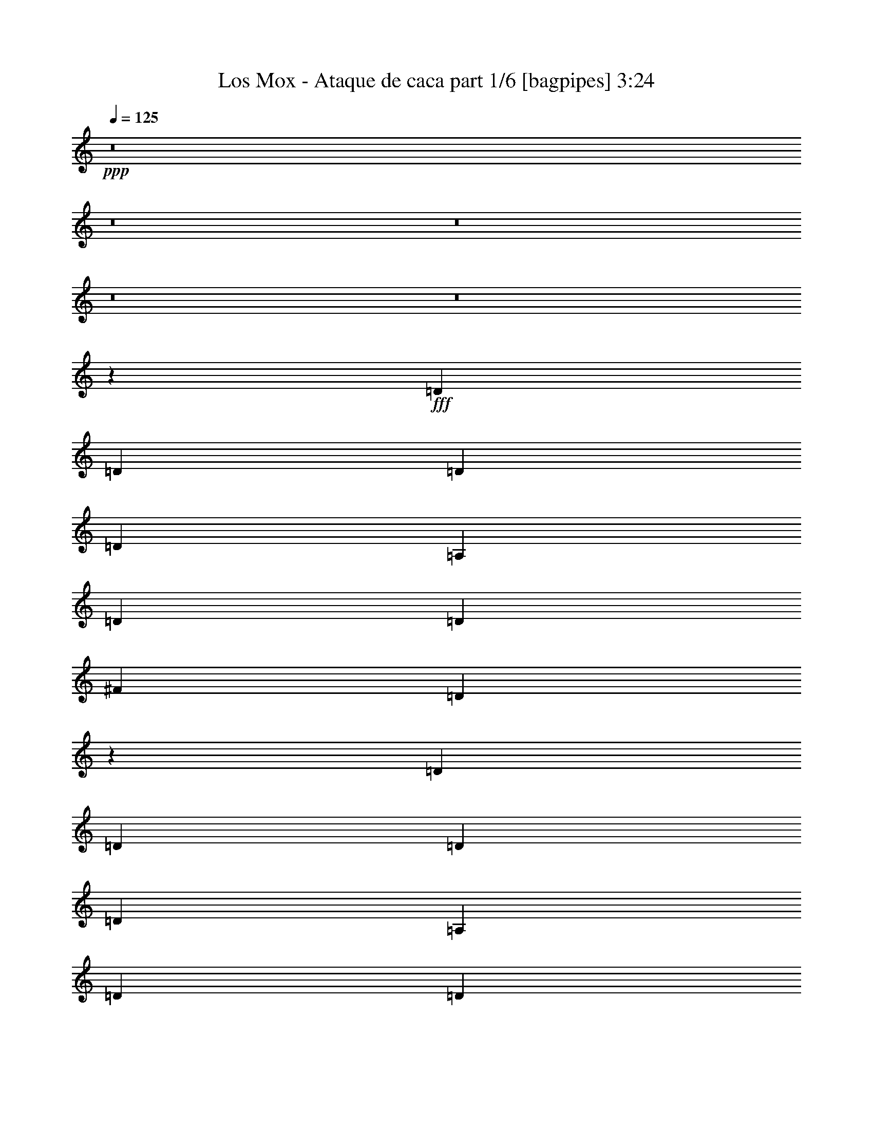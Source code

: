 % Produced with Bruzo's Transcoding Environment
% Transcribed by  Bruzo

X:1
T:  Los Mox - Ataque de caca part 1/6 [bagpipes] 3:24
Z: Transcribed with BruTE 64
L: 1/4
Q: 125
K: C
+ppp+
z8
z8
z8
z8
z8
z267471/35984
+fff+
[=D6681/8996]
[=D6681/17992]
[=D12237/35984]
[=D6681/8996]
[=A,6681/17992]
[=D6681/17992]
[=D6681/8996]
[^F6681/17992]
[=D52215/35984]
z13471/35984
[=D6681/8996]
[=D6681/17992]
[=D6681/17992]
[=D25599/35984]
[=A,6681/17992]
[=D6681/17992]
[=D6681/8996]
[^F6681/17992]
[=D13081/8996]
[=D6681/17992]
[=D6681/17992]
[=D6681/17992]
[=D6681/17992]
[=D6681/8996]
[=D25599/35984]
[=D6681/17992]
[=D6681/17992]
[=D6681/17992]
[=D6681/17992]
[=D6681/8996]
[=D25217/35984]
z13745/35984
[^C6681/17992]
[^C6681/17992]
[^C6681/17992]
[=E3242/2249]
z13813/35984
[^F6681/17992]
[=E6681/17992]
[=D6681/17992]
[^C6681/8996]
[^C3135/4498]
z6941/17992
[=D6681/17992]
[=D6681/17992]
[=D6681/17992]
[=D6681/8996]
[=D6681/8996]
[=D12237/35984]
[=D6681/8996]
[=D6681/17992]
[=E6681/8996]
[=D3399/4498]
z5885/17992
[=D6681/17992]
[=D6681/17992]
[=D6681/17992]
[=D6681/8996]
[=D6681/8996]
[=D6681/17992]
[=D25599/35984]
[=D6681/17992]
[=E6681/8996]
[=D27055/35984]
z13031/35984
[=D6119/17992]
[=D6681/17992]
[=D6681/17992]
[=D6681/8996]
[=B,6681/8996]
[=D6681/17992]
[=D25599/35984]
[=D6681/17992]
[=E6681/8996]
[=D13459/17992]
z823/2249
[^C6681/17992]
[^C6119/17992]
[^C6681/17992]
[=E6681/8996]
[=E6681/8996]
[=E6681/8996]
[=E6681/17992]
[=D12237/35984]
[^C6681/8996]
[^C26781/35984]
z26667/35984
[^C1600/2249]
[^C6681/8996]
[^C6681/8996]
[^C6681/8996]
[^C6681/8996]
[^C25599/35984]
[^C6661/8996]
z6701/8996
[=D6681/8996]
[=D1600/2249]
[=D6681/8996]
[=D6681/8996]
[=D6681/8996]
[=D25599/35984]
[=D2039/2768]
z26941/35984
[=D6681/8996]
[=D1600/2249]
[=D6681/8996]
[=D6681/8996]
[=D6681/8996]
[=D6681/8996]
[=D25245/35984]
z13539/17992
[=E6681/8996]
[^C6681/8996]
[^C1600/2249]
[^C6681/8996]
[^C6681/8996]
[=E6681/8996]
[^C25599/35984]
[^C6681/4498]
[=A,13081/8996]
[^C6681/4498]
[=E6681/4498]
[=D52323/35984]
[=B,6681/4498]
[=D13081/8996]
[^F6681/4498]
[=A,25599/35984]
[=A,20043/8996-]
[=A,6945/8996-^C6945/8996]
[=A,9749/4498-^C9749/4498-]
[=A,27711/35984-^C27711/35984-=E27711/35984]
[=A,35/16-^C35/16-=E35/16-]
[=A,52601/17992^C52601/17992=E52601/17992=A52601/17992]
z8
z8
z283705/35984
[=D6681/17992]
[=D6681/17992]
[=D6681/17992]
[=D6681/8996]
[=D25599/35984]
[=D6681/17992]
[=D6681/8996]
[=E6681/17992]
[=D53973/35984]
z901/2768
[=D6681/17992]
[=D6681/17992]
[=D6681/17992]
[=D6681/8996]
[=D6681/17992]
[=D6681/17992]
[=D12237/35984]
[=D6681/8996]
[=E6681/17992]
[=D6681/4498]
[=D6681/17992]
[=D1600/2249]
[=D6681/17992]
[=D20043/17992]
[=D6681/17992]
[=D25599/35984]
[=D6681/17992]
[=D6681/17992]
[=E6681/8996]
[=D2075/2768]
z13111/35984
[^C6681/17992]
[^C6119/17992]
[^C6681/17992]
[=E6681/8996]
[=E20043/17992]
[^F6681/17992]
[=E12237/35984]
[=D6681/17992]
[^C6681/8996]
[^C13419/17992]
z828/2249
[=D6681/17992]
[=D6681/17992]
[=D6119/17992]
[=D6681/8996]
[=D6681/8996]
[=D6681/17992]
[=D6681/8996]
[=D12237/35984]
[=E6681/8996]
[=D26701/35984]
z13385/35984
[=D6681/17992]
[=D6681/17992]
[=D6681/17992]
[=D1600/2249]
[=D6681/8996]
[=D6681/17992]
[=D6681/8996]
[=D6681/17992]
[=E25599/35984]
[=D6641/8996]
z6761/17992
[=D6681/17992]
[=D6681/17992]
[=D6681/17992]
[=D1600/2249]
[=D6681/17992]
[=D6681/17992]
[^C4729/35984]
[=D8633/35984]
[=D6681/8996]
[=D6681/17992]
[=D25599/35984]
[=D26427/35984]
z13659/35984
[^C6681/17992]
[^C6681/17992]
[^C6681/17992]
[^C6681/8996]
[^C6119/17992]
[^C6681/17992]
[=E6681/17992]
[=E6681/8996]
[=D6681/17992]
[^C6681/8996]
[^C25165/35984]
z13579/17992
[^F6681/8996]
[^F6681/8996]
[^F1600/2249]
[^F6681/8996]
[^F6681/8996]
[^F6681/8996]
[^F27277/35984]
z12523/17992
[=G6681/8996]
[=G6681/8996]
[=G6681/8996]
[=G1600/2249]
[=G6681/8996]
[=G6681/8996]
[=G6785/8996]
z25183/35984
[^F6681/8996]
[^F6681/8996]
[^F6681/8996]
[^F1600/2249]
[^F6681/8996]
[^F6681/8996]
[^F27003/35984]
z26445/35984
[=A25599/35984]
[=A6681/8996]
[=A6681/8996]
[=A6681/8996]
[=A1600/2249]
[=A6681/8996]
[^C6681/8996=A6681/8996]
[^C52323/35984]
[=A,6681/4498]
[^C13081/8996]
[=E6681/4498]
[=D6681/4498]
[=B,52323/35984]
[=D6681/4498]
[^F13081/8996]
[=A,6681/8996]
[=A,79047/35984-]
[=A,1666/2249-^C1666/2249]
[=A,19779/8996-^C19779/8996-]
[=A,26587/35984-^C26587/35984-=E26587/35984]
[=A,35/16-^C35/16-=E35/16-]
[=A,10137/4498^C10137/4498=E10137/4498=A10137/4498]
z11783/35984
[=D6681/35984]
[^C6681/35984]
[=D6681/17992]
[=D6681/35984]
[^C6681/35984]
[=D6681/17992]
[=D6681/35984]
[^C6681/35984]
[=D6681/17992]
[=A6681/8996]
[=D1389/8996]
[^C6681/35984]
[=D6681/17992]
[=D6681/35984]
[^C6681/35984]
[=D6681/17992]
[=D6681/35984]
[^C6681/35984]
[=D6681/17992]
[=B6681/17992]
[=A3/8-]
[=A,6053/17992^C6053/17992=A6053/17992]
[=B,6681/4498=D6681/4498]
[=A,6681/8996^C6681/8996]
[=G,6681/8996=B,6681/8996]
[=A,52323/35984^C52323/35984]
[=A,20043/17992-]
[=A,6681/35984-=D6681/35984]
[=A,6681/35984^C6681/35984]
[=D6119/17992]
[=D6681/35984]
[^C6681/35984]
[=D6681/17992]
[=D6681/35984]
[^C6681/35984]
[=D6681/17992]
[=A6681/8996]
[=D6681/35984]
[^C6681/35984]
[=D6681/17992]
[=D1389/8996]
[^C6681/35984]
[=D6681/17992]
[=D6681/35984]
[^C6681/35984]
[=D6681/17992]
[=B6681/17992]
[=A3/8-]
[=A,6615/17992^C6615/17992=A6615/17992]
[=B,13081/8996=D13081/8996]
[=A,6681/8996^C6681/8996]
[=B,6681/8996=D6681/8996]
[^C52323/35984=E52323/35984]
[=A,53619/35984^C53619/35984]
z8
z8
z8
z8
z8
z140331/17992
[^C25599/35984]
[^C6681/8996]
[^C6681/8996]
[^C6681/8996]
[^C1600/2249]
[^C6681/8996]
[^C13393/17992]
z13331/17992
[=D25599/35984]
[=D6681/8996]
[=D6681/8996]
[=D6681/8996]
[=D6681/8996]
[=D1600/2249]
[=D26649/35984]
z26799/35984
[^F6681/8996]
[^F25599/35984]
[^F6681/8996]
[^F6681/8996]
[^F6681/8996]
[^F1600/2249]
[^F1657/2249]
z259/346
[=A6681/8996]
[=A25599/35984]
[=A6681/8996]
[=A6681/8996]
[=A6681/8996]
[=A6681/8996]
[^C1600/2249=A1600/2249]
[^C6681/4498]
[=A,52323/35984]
[^C6681/4498]
[=E13081/8996]
[=D6681/4498]
[=B,52323/35984]
[=D6681/4498]
[^F6681/4498]
[=A,1600/2249]
[=A,20043/8996-]
[=A,25531/35984-^C25531/35984]
[=A,5015/2249-^C5015/2249-]
[=A,25463/35984-^C25463/35984-=E25463/35984]
[=A,9/4-^C9/4-=E9/4-]
[=A,19589/8996^C19589/8996=E19589/8996=A19589/8996]
z6699/17992
[=D6681/35984]
[^C6681/35984]
[=D6681/17992]
[=D6681/35984]
[^C6681/35984]
[=D6119/17992]
[=D6681/35984]
[^C6681/35984]
[=D6681/17992]
[=A6681/8996]
[=D6681/35984]
[^C6681/35984]
[=D6681/17992]
[=D6681/35984]
[^C6681/35984]
[=D6681/17992]
[=D1389/8996]
[^C6681/35984]
[=D6681/17992]
[=B6681/17992]
[=A3/8-]
[=A,6615/17992^C6615/17992=A6615/17992]
[=B,13081/8996=D13081/8996]
[=A,6681/8996^C6681/8996]
[=G,6681/8996=B,6681/8996]
[=A,6681/4498^C6681/4498]
[=A,2997/2768-]
[=A,6681/35984-=D6681/35984]
[=A,6681/35984^C6681/35984]
[=D6681/17992]
[=D6681/35984]
[^C6681/35984]
[=D6681/17992]
[=D6681/35984]
[^C6681/35984]
[=D6119/17992]
[=A6681/8996]
[=D6681/35984]
[^C6681/35984]
[=D6681/17992]
[=D6681/35984]
[^C6681/35984]
[=D6681/17992]
[=D6681/35984]
[^C6681/35984]
[=D6681/17992]
[=B12237/35984]
[=A3/8-]
[=A,6615/17992^C6615/17992=A6615/17992]
[=B,6681/4498=D6681/4498]
[=A,1600/2249^C1600/2249]
[=B,6681/8996=D6681/8996]
[^C6681/4498=E6681/4498]
[=A,2997/2768-]
[=A,6681/35984-=D6681/35984]
[=A,6681/35984^C6681/35984]
[=D6681/17992]
[=D6681/35984]
[^C6681/35984]
[=D6681/17992]
[=D6681/35984]
[^C6681/35984]
[=D6681/17992]
[=A1600/2249]
[=D6681/35984]
[^C6681/35984]
[=D6681/17992]
[=D6681/35984]
[^C6681/35984]
[=D6681/17992]
[=D6681/35984]
[^C6681/35984]
[=D6681/17992]
[=B6681/17992]
[=A3/8-]
[=A,12105/35984^C12105/35984=A12105/35984]
[=B,6681/4498=D6681/4498]
[=A,6681/8996^C6681/8996]
[=G,1600/2249=B,1600/2249]
[=A,6681/4498^C6681/4498]
[=A,20043/17992-]
[=A,6681/35984-=D6681/35984]
[=A,6681/35984^C6681/35984]
[=D12237/35984]
[=D6681/35984]
[^C6681/35984]
[=D6681/17992]
[=D6681/35984]
[^C6681/35984]
[=D6681/17992]
[=A6681/8996]
[=D6681/35984]
[^C6681/35984]
[=D6119/17992]
[=D6681/35984]
[^C6681/35984]
[=D6681/17992]
[=D6681/35984]
[^C6681/35984]
[=D6681/17992]
[=B6681/17992]
[=A3/8-]
[=A,6615/17992^C6615/17992=A6615/17992]
[=B,52323/35984=D52323/35984]
[=A,6681/8996^C6681/8996]
[=B,6681/8996=D6681/8996]
[^C13081/8996=E13081/8996]
[^C6713/4498]
z8
z19/16

X:2
T:  Los Mox - Ataque de caca part 2/6 [flute] 3:24
Z: Transcribed with BruTE 64
L: 1/4
Q: 125
K: C
+ppp+
z8
z8
z8
z8
z8
z267471/35984
+fff+
[=d6681/8996]
[=d6681/17992]
[=d12237/35984]
[=d6681/8996]
[=A6681/17992]
[=d6681/17992]
[=d6681/8996]
[^f6681/17992]
[=d52215/35984]
z13471/35984
[=d6681/8996]
[=d6681/17992]
[=d6681/17992]
[=d25599/35984]
[=A6681/17992]
[=d6681/17992]
[=d6681/8996]
[^f6681/17992]
[=d13081/8996]
[=d6681/17992]
[=d6681/17992]
[=d6681/17992]
[=d6681/17992]
[=d6681/8996]
[=d25599/35984]
[=d6681/17992]
[=d6681/17992]
[=d6681/17992]
[=d6681/17992]
[=d6681/8996]
[=d25217/35984]
z13745/35984
[^c6681/17992]
[^c6681/17992]
[^c6681/17992]
[=e3242/2249]
z13813/35984
[^f6681/17992]
[=e6681/17992]
[=d6681/17992]
[^c6681/8996]
[^c3135/4498]
z6941/17992
[=d6681/17992]
[=d6681/17992]
[=d6681/17992]
[=d6681/8996]
[=d6681/8996]
[=d12237/35984]
[=d6681/8996]
[=d6681/17992]
[=e6681/8996]
[=d3399/4498]
z5885/17992
[=d6681/17992]
[=d6681/17992]
[=d6681/17992]
[=d6681/8996]
[=d6681/8996]
[=d6681/17992]
[=d25599/35984]
[=d6681/17992]
[=e6681/8996]
[=d27055/35984]
z13031/35984
[=d6119/17992]
[=d6681/17992]
[=d6681/17992]
[=d6681/8996]
[=B6681/8996]
[=d6681/17992]
[=d25599/35984]
[=d6681/17992]
[=e6681/8996]
[=d13459/17992]
z823/2249
[^c6681/17992]
[^c6119/17992]
[^c6681/17992]
[=e6681/8996]
[=e6681/8996]
[=e6681/8996]
[=e6681/17992]
[=d12237/35984]
[^c6681/8996]
[^c26781/35984]
z26667/35984
[^c1600/2249]
[^c6681/8996]
[^c6681/8996]
[^c6681/8996]
[^c6681/8996]
[^c25599/35984]
[^c6661/8996]
z6701/8996
[=d6681/8996]
[=d1600/2249]
[=d6681/8996]
[=d6681/8996]
[=d6681/8996]
[=d25599/35984]
[=d2039/2768]
z26941/35984
[=d6681/8996]
[=d1600/2249]
[=d6681/8996]
[=d6681/8996]
[=d6681/8996]
[=d6681/8996]
[=d25245/35984]
z13539/17992
[=e6681/8996]
[^c6681/8996]
[^c1600/2249]
[^c6681/8996]
[^c6681/8996]
[=e6681/8996]
[^c25599/35984]
[^c6681/4498]
[=A13081/8996]
[^c6681/4498]
[=e6681/4498]
[=d52323/35984]
[=B6681/4498]
[=d13081/8996]
[^f6681/4498]
[=A25599/35984]
[=A20043/8996-]
[=A6945/8996-^c6945/8996]
[=A9749/4498-^c9749/4498-]
[=A27711/35984-^c27711/35984-=e27711/35984]
[=A35/16-^c35/16-=e35/16-]
[=A52601/17992^c52601/17992=e52601/17992=a52601/17992]
z8
z8
z283705/35984
[=d6681/17992]
[=d6681/17992]
[=d6681/17992]
[=d6681/8996]
[=d25599/35984]
[=d6681/17992]
[=d6681/8996]
[=e6681/17992]
[=d53973/35984]
z901/2768
[=d6681/17992]
[=d6681/17992]
[=d6681/17992]
[=d6681/8996]
[=d6681/17992]
[=d6681/17992]
[=d12237/35984]
[=d6681/8996]
[=e6681/17992]
[=d6681/4498]
[=d6681/17992]
[=d1600/2249]
[=d6681/17992]
[=d20043/17992]
[=d6681/17992]
[=d25599/35984]
[=d6681/17992]
[=d6681/17992]
[=e6681/8996]
[=d2075/2768]
z13111/35984
[^c6681/17992]
[^c6119/17992]
[^c6681/17992]
[=e6681/8996]
[=e20043/17992]
[^f6681/17992]
[=e12237/35984]
[=d6681/17992]
[^c6681/8996]
[^c13419/17992]
z828/2249
[=d6681/17992]
[=d6681/17992]
[=d6119/17992]
[=d6681/8996]
[=d6681/8996]
[=d6681/17992]
[=d6681/8996]
[=d12237/35984]
[=e6681/8996]
[=d26701/35984]
z13385/35984
[=d6681/17992]
[=d6681/17992]
[=d6681/17992]
[=d1600/2249]
[=d6681/8996]
[=d6681/17992]
[=d6681/8996]
[=d6681/17992]
[=e25599/35984]
[=d6641/8996]
z6761/17992
[=d6681/17992]
[=d6681/17992]
[=d6681/17992]
[=d1600/2249]
[=d6681/17992]
[=d6681/17992]
[^c4729/35984]
[=d8633/35984]
[=d6681/8996]
[=d6681/17992]
[=d25599/35984]
[=d26427/35984]
z13659/35984
[^c6681/17992]
[^c6681/17992]
[^c6681/17992]
[^c6681/8996]
[^c6119/17992]
[^c6681/17992]
[=e6681/17992]
[=e6681/8996]
[=d6681/17992]
[^c6681/8996]
[^c25165/35984]
z13579/17992
[^f6681/8996]
[^f6681/8996]
[^f1600/2249]
[^f6681/8996]
[^f6681/8996]
[^f6681/8996]
[^f27277/35984]
z12523/17992
[=g6681/8996]
[=g6681/8996]
[=g6681/8996]
[=g1600/2249]
[=g6681/8996]
[=g6681/8996]
[=g6785/8996]
z25183/35984
[^f6681/8996]
[^f6681/8996]
[^f6681/8996]
[^f1600/2249]
[^f6681/8996]
[^f6681/8996]
[^f27003/35984]
z26445/35984
[=a25599/35984]
[=a6681/8996]
[=a6681/8996]
[=a6681/8996]
[=a1600/2249]
[=a6681/8996]
[=a6681/8996]
[^c52323/35984]
[=A6681/4498]
[^c13081/8996]
[=e6681/4498]
[=d6681/4498]
[=B52323/35984]
[=d6681/4498]
[^f13081/8996]
[=A6681/8996]
[=A79047/35984-]
[=A1666/2249-^c1666/2249]
[=A19779/8996-^c19779/8996-]
[=A26587/35984-^c26587/35984-=e26587/35984]
[=A35/16-^c35/16-=e35/16-]
[=A10137/4498^c10137/4498=e10137/4498=a10137/4498]
z11783/35984
[=d6681/35984]
[^c6681/35984]
[=d6681/17992]
[=d6681/35984]
[^c6681/35984]
[=d6681/17992]
[=d6681/35984]
[^c6681/35984]
[=d6681/17992]
[=a6681/8996]
[=d1389/8996]
[^c6681/35984]
[=d6681/17992]
[=d6681/35984]
[^c6681/35984]
[=d6681/17992]
[=d6681/35984]
[^c6681/35984]
[=d6681/17992]
[=b6681/17992]
[=a3/8-]
[^c6053/17992=a6053/17992]
[=d6681/4498]
[^c6681/8996]
[=B6681/8996]
[^c52323/35984]
[=A20043/17992-]
[=A6681/35984-=d6681/35984]
[=A6681/35984^c6681/35984]
[=d6119/17992]
[=d6681/35984]
[^c6681/35984]
[=d6681/17992]
[=d6681/35984]
[^c6681/35984]
[=d6681/17992]
[=a6681/8996]
[=d6681/35984]
[^c6681/35984]
[=d6681/17992]
[=d1389/8996]
[^c6681/35984]
[=d6681/17992]
[=d6681/35984]
[^c6681/35984]
[=d6681/17992]
[=b6681/17992]
[=a3/8-]
[^c6615/17992=a6615/17992]
[=d13081/8996]
[^c6681/8996]
[=d6681/8996]
[=e52323/35984]
[^c53619/35984]
z8
z8
z8
z8
z8
z140331/17992
[^c25599/35984]
[^c6681/8996]
[^c6681/8996]
[^c6681/8996]
[^c1600/2249]
[^c6681/8996]
[^c13393/17992]
z13331/17992
[=d25599/35984]
[=d6681/8996]
[=d6681/8996]
[=d6681/8996]
[=d6681/8996]
[=d1600/2249]
[=d26649/35984]
z26799/35984
[^f6681/8996]
[^f25599/35984]
[^f6681/8996]
[^f6681/8996]
[^f6681/8996]
[^f1600/2249]
[^f1657/2249]
z259/346
[=a6681/8996]
[=a25599/35984]
[=a6681/8996]
[=a6681/8996]
[=a6681/8996]
[=a6681/8996]
[=a1600/2249]
[^c6681/4498]
[=A52323/35984]
[^c6681/4498]
[=e13081/8996]
[=d6681/4498]
[=B52323/35984]
[=d6681/4498]
[^f6681/4498]
[=A1600/2249]
[=A20043/8996-]
[=A25531/35984-^c25531/35984]
[=A5015/2249-^c5015/2249-]
[=A25463/35984-^c25463/35984-=e25463/35984]
[=A9/4-^c9/4-=e9/4-]
[=A19589/8996^c19589/8996=e19589/8996=a19589/8996]
z6699/17992
[=d6681/35984]
[^c6681/35984]
[=d6681/17992]
[=d6681/35984]
[^c6681/35984]
[=d6119/17992]
[=d6681/35984]
[^c6681/35984]
[=d6681/17992]
[=a6681/8996]
[=d6681/35984]
[^c6681/35984]
[=d6681/17992]
[=d6681/35984]
[^c6681/35984]
[=d6681/17992]
[=d1389/8996]
[^c6681/35984]
[=d6681/17992]
[=b6681/17992]
[=a3/8-]
[^c6615/17992=a6615/17992]
[=d13081/8996]
[^c6681/8996]
[=B6681/8996]
[^c6681/4498]
[=A2997/2768-]
[=A6681/35984-=d6681/35984]
[=A6681/35984^c6681/35984]
[=d6681/17992]
[=d6681/35984]
[^c6681/35984]
[=d6681/17992]
[=d6681/35984]
[^c6681/35984]
[=d6119/17992]
[=a6681/8996]
[=d6681/35984]
[^c6681/35984]
[=d6681/17992]
[=d6681/35984]
[^c6681/35984]
[=d6681/17992]
[=d6681/35984]
[^c6681/35984]
[=d6681/17992]
[=b12237/35984]
[=a3/8-]
[^c6615/17992=a6615/17992]
[=d6681/4498]
[^c1600/2249]
[=d6681/8996]
[=e6681/4498]
[=A2997/2768-]
[=A6681/35984-=d6681/35984]
[=A6681/35984^c6681/35984]
[=d6681/17992]
[=d6681/35984]
[^c6681/35984]
[=d6681/17992]
[=d6681/35984]
[^c6681/35984]
[=d6681/17992]
[=a1600/2249]
[=d6681/35984]
[^c6681/35984]
[=d6681/17992]
[=d6681/35984]
[^c6681/35984]
[=d6681/17992]
[=d6681/35984]
[^c6681/35984]
[=d6681/17992]
[=b6681/17992]
[=a3/8-]
[^c12105/35984=a12105/35984]
[=d6681/4498]
[^c6681/8996]
[=B1600/2249]
[^c6681/4498]
[=A20043/17992-]
[=A6681/35984-=d6681/35984]
[=A6681/35984^c6681/35984]
[=d12237/35984]
[=d6681/35984]
[^c6681/35984]
[=d6681/17992]
[=d6681/35984]
[^c6681/35984]
[=d6681/17992]
[=a6681/8996]
[=d6681/35984]
[^c6681/35984]
[=d6119/17992]
[=d6681/35984]
[^c6681/35984]
[=d6681/17992]
[=d6681/35984]
[^c6681/35984]
[=d6681/17992]
[=b6681/17992]
[=a3/8-]
[^c6615/17992=a6615/17992]
[=d52323/35984]
[^c6681/8996]
[=d6681/8996]
[=e13081/8996]
[^c6713/4498]
z8
z19/16

X:3
T:  Los Mox - Ataque de caca part 3/6 [horn] 3:24
Z: Transcribed with BruTE 64
L: 1/4
Q: 125
K: C
+ppp+
z8
z29443/35984
+f+
[=A,20043/35984]
[=B,20043/35984]
[^C6681/17992]
[^F52323/35984]
[^F6681/35984]
[^F6681/35984]
[^F6681/35984]
[^F6681/35984]
[^F6681/35984]
[^F6681/35984]
[^F6681/35984]
[^F6681/35984]
[=A20043/35984]
[^F18919/35984]
[^C6681/17992]
[=E20043/35984]
[=D20043/35984]
[^C6681/17992]
[=B,20043/35984]
[=A,9459/17992]
[=G,6681/17992]
[^F6681/35984]
[^F6681/35984]
[^F6681/35984]
[^F6681/35984]
[^F6681/35984]
[^F6681/35984]
[^F6681/35984]
[^F6681/35984]
[=A20043/35984]
[^F20043/35984]
[=A6119/17992]
[=B20043/35984]
[=B20043/35984]
[=A6681/17992]
[^F6681/17992]
[=A6681/17992]
[^F531/1384]
z11793/35984
[=D6681/8996=A6681/8996]
[=D6681/8996=A6681/8996]
[=D6681/8996=A6681/8996]
[=C6681/8996=G6681/8996]
[=D1600/2249=A1600/2249]
[=D6681/8996=A6681/8996]
[=D2519/4498=A2519/4498]
z2081/2249
[=D25599/35984=A25599/35984]
[=D6681/8996=A6681/8996]
[=D6681/8996=A6681/8996]
[=C6681/8996=G6681/8996]
[=D1600/2249=A1600/2249]
[=D6681/8996=A6681/8996]
[=D20015/35984=A20015/35984]
z33433/35984
[=D25599/35984=A25599/35984]
[=D6681/8996=A6681/8996]
[=D6681/8996=A6681/8996]
[=C6681/8996=G6681/8996]
[=D6681/8996=A6681/8996]
[=D1600/2249=A1600/2249]
[=D9939/17992=A9939/17992]
z16785/17992
[=D6681/8996=A6681/8996]
[=D25599/35984=A25599/35984]
[=D6681/8996=A6681/8996]
[=C6681/8996=G6681/8996]
[=D6681/8996=A6681/8996]
[=D1600/2249=A1600/2249]
[=D6681/35984]
[=D6681/35984]
[=D6681/35984]
[=D6681/35984]
[=D/8]
z554/2249
[=D6681/35984]
[=D6681/35984]
[=D211543/35984=A211543/35984]
[=G,211543/35984=D211543/35984]
[=B,211543/35984^F211543/35984]
[=A,211543/35984=E211543/35984]
[=D16359/2768=A16359/2768]
[=G,211543/35984=D211543/35984]
[=B,211543/35984^F211543/35984]
[=A,211543/35984=E211543/35984]
[^F,4555/35984^C4555/35984]
z8807/35984
[^F,4687/35984^C4687/35984]
z8675/35984
[^F,4819/35984^C4819/35984]
z8543/35984
[^F,4951/35984^C4951/35984]
z7287/35984
[^F,6207/35984^C6207/35984]
z7155/35984
[^F,6681/35984^C6681/35984]
[^F,/8^C/8]
z554/2249
[^F,6681/35984^C6681/35984]
[^F,/8^C/8]
z554/2249
[^F,/8^C/8]
z554/2249
[^F,2309/17992^C2309/17992]
z1093/4498
[^F,2375/17992^C2375/17992]
z2153/8996
[^F,2441/17992^C2441/17992]
z530/2249
[^F,2507/17992^C2507/17992]
z7223/35984
[^F,6681/35984^C6681/35984]
[^F,/8^C/8]
z554/2249
[^F,6681/35984^C6681/35984]
[^F,/8^C/8]
z554/2249
[=G,/8=D/8]
z554/2249
[=G,175/1384=D175/1384]
z2203/8996
[=G,2341/17992=D2341/17992]
z1085/4498
[=G,2407/17992=D2407/17992]
z2137/8996
[=G,2473/17992=D2473/17992]
z1823/8996
[=G,6681/35984=D6681/35984]
[=G,1567/8996=D1567/8996]
z3547/17992
[=G,6681/35984=D6681/35984]
[=G,/8=D/8]
z554/2249
[=G,/8=D/8]
z554/2249
[=G,/8=D/8]
z554/2249
[=G,4613/35984=D4613/35984]
z673/2768
[=G,365/2768=D365/2768]
z8617/35984
[=G,4877/35984=D4877/35984]
z8485/35984
[=G,1389/8996=D1389/8996]
[=G,775/4498=D775/4498]
z3581/17992
[=G,6681/35984=D6681/35984]
[=G,/8=D/8]
z554/2249
[=D/8=A/8]
z554/2249
[=D/8=A/8]
z554/2249
[=D4545/35984=A4545/35984]
z8817/35984
[=D4677/35984=A4677/35984]
z8685/35984
[=D4809/35984=A4809/35984]
z8553/35984
[=D6681/35984=A6681/35984]
[=D5007/35984=A5007/35984]
z7231/35984
[=D6681/35984=A6681/35984]
[=D/8=A/8]
z554/2249
[=D/8=A/8]
z554/2249
[=D/8=A/8]
z554/2249
[=D/8=A/8]
z554/2249
[=D288/2249=A288/2249]
z4377/17992
[=D1185/8996=A1185/8996]
z4311/17992
[=D6681/35984=A6681/35984]
[=D2469/17992=A2469/17992]
z7299/35984
[=D6681/35984=A6681/35984]
[=D6261/35984=A6261/35984]
z7101/35984
[=A,/8=E/8]
z554/2249
[=A,/8=E/8]
z554/2249
[=A,/8=E/8]
z554/2249
[=A,1135/8996=E1135/8996]
z4411/17992
[=A,292/2249=E292/2249]
z4345/17992
[=A,6681/35984=E6681/35984]
[=A,2435/17992=E2435/17992]
z2123/8996
[=A,5557/35984=E5557/35984]
[=A,3/16-=E3/16]
[=A,6615/35984]
[=A,/8=E/8]
z554/2249
[=A,/8=E/8]
z554/2249
[=A,/8=E/8]
z554/2249
[=A,/8=E/8]
z554/2249
[=A,4603/35984=E4603/35984]
z8759/35984
[=A,4735/35984=E4735/35984]
z8627/35984
[=A,4867/35984=E4867/35984]
z8495/35984
[=A,4999/35984=E4999/35984]
z3619/17992
[^F,53167/8996^C53167/8996]
[=G,211543/35984=D211543/35984]
[=A,4857/35984=E4857/35984]
z8505/35984
[=A,4989/35984=E4989/35984]
z453/2249
[=A,3123/17992=E3123/17992]
z1779/8996
[=A,/8=E/8]
z554/2249
[=A,/8=E/8]
z554/2249
[=A,/8=E/8]
z554/2249
[=A,4525/35984=E4525/35984]
z8837/35984
[=A,4657/35984=E4657/35984]
z8705/35984
[=A,4789/35984=E4789/35984]
z8573/35984
[=A,4921/35984=E4921/35984]
z8441/35984
[=A,5053/35984=E5053/35984]
z7185/35984
[=A,/8=E/8]
z554/2249
[=A,/8=E/8]
z554/2249
[=A,/8=E/8]
z554/2249
[=A,/8=E/8]
z554/2249
[=A,1147/8996=E1147/8996]
z4387/17992
[=A,295/2249=E295/2249=A295/2249]
z4321/17992
[=A,1213/8996=E1213/8996=A1213/8996]
z4255/17992
[=A,623/4498=E623/4498=A623/4498]
z7253/35984
[=A,6241/35984=E6241/35984=A6241/35984]
z7121/35984
[=A,/8=E/8=A/8]
z554/2249
[=A,/8=E/8=A/8]
z554/2249
[=A,/8=E/8=A/8]
z554/2249
[=A,565/4498=E565/4498=A565/4498]
z4421/17992
[=A,6681/8996=E6681/8996=A6681/8996]
[=A,1600/2249=E1600/2249=A1600/2249]
[=A,6681/8996=E6681/8996=A6681/8996]
[=A,6681/8996=E6681/8996=A6681/8996]
[=D6681/8996=A6681/8996]
[=D25599/35984=A25599/35984]
[=D6681/8996=A6681/8996]
[=C6681/8996=G6681/8996]
[=D6681/8996=A6681/8996]
[=D6681/8996=A6681/8996]
[=D18537/35984=A18537/35984]
z2599/2768
[=D6681/8996=A6681/8996]
[=D6681/8996=A6681/8996]
[=D25599/35984=A25599/35984]
[=C6681/8996=G6681/8996]
[=D6681/8996=A6681/8996]
[=D6681/8996=A6681/8996]
[=D1150/2249=A1150/2249]
z8481/8996
[=D6681/8996=A6681/8996]
[=D6681/8996=A6681/8996]
[=D25599/35984=A25599/35984]
[=C6681/8996=G6681/8996]
[=D6681/8996=A6681/8996]
[=D6681/8996=A6681/8996]
[=D1282/2249=A1282/2249]
z7953/8996
[=D6681/8996=A6681/8996]
[=D6681/8996=A6681/8996]
[=D6681/8996=A6681/8996]
[=C25599/35984=G25599/35984]
[=D6681/8996=A6681/8996]
[=D6681/8996=A6681/8996]
[=D6681/35984]
[=D6681/35984]
[=D6681/35984]
[=D6681/35984]
[=D306/2249]
z4233/17992
[=D5557/35984]
[=D6681/35984]
[=D16359/2768=A16359/2768]
[=G,211543/35984=D211543/35984]
[=B,211543/35984^F211543/35984]
[=A,211543/35984=E211543/35984]
[=D211543/35984=A211543/35984]
[=G,211543/35984=D211543/35984]
[=B,211543/35984^F211543/35984]
[=A,211543/35984=E211543/35984]
[^F,/8^C/8]
z554/2249
[^F,/8^C/8]
z554/2249
[^F,/8^C/8]
z554/2249
[^F,/8^C/8]
z554/2249
[^F,287/2249^C287/2249]
z4385/17992
[^F,6681/35984^C6681/35984]
[^F,2395/17992^C2395/17992]
z2143/8996
[^F,6681/35984^C6681/35984]
[^F,1247/8996^C1247/8996]
z3625/17992
[^F,1561/8996^C1561/8996]
z3559/17992
[^F,/8^C/8]
z554/2249
[^F,/8^C/8]
z554/2249
[^F,/8^C/8]
z554/2249
[^F,4523/35984^C4523/35984]
z8839/35984
[^F,6681/35984^C6681/35984]
[^F,4721/35984^C4721/35984]
z8641/35984
[^F,6681/35984^C6681/35984]
[^F,4919/35984^C4919/35984]
z8443/35984
[=G,5051/35984=D5051/35984]
z3593/17992
[=G,/8=D/8]
z554/2249
[=G,/8=D/8]
z554/2249
[=G,/8=D/8]
z554/2249
[=G,/8=D/8]
z554/2249
[=G,6681/35984=D6681/35984]
[=G,4653/35984=D4653/35984]
z8709/35984
[=G,6681/35984=D6681/35984]
[=G,4851/35984=D4851/35984]
z8511/35984
[=G,4983/35984=D4983/35984]
z7255/35984
[=G,6239/35984=D6239/35984]
z7123/35984
[=G,/8=D/8]
z554/2249
[=G,/8=D/8]
z554/2249
[=G,/8=D/8]
z554/2249
[=G,6681/35984=D6681/35984]
[=G,573/4498=D573/4498]
z4389/17992
[=G,6681/35984=D6681/35984]
[=G,2391/17992=D2391/17992]
z165/692
[=D189/1384=A189/1384]
z528/2249
[=D2523/17992=A2523/17992]
z7191/35984
[=D/8=A/8]
z554/2249
[=D/8=A/8]
z554/2249
[=D/8=A/8]
z554/2249
[=D6681/35984=A6681/35984]
[=D1129/8996=A1129/8996]
z4423/17992
[=D6681/35984=A6681/35984]
[=D2357/17992=A2357/17992]
z1081/4498
[=D2423/17992=A2423/17992]
z2129/8996
[=D2489/17992=A2489/17992]
z1815/8996
[=D3117/17992=A3117/17992]
z891/4498
[=D/8=A/8]
z554/2249
[=D/8=A/8]
z554/2249
[=D6681/35984=A6681/35984]
[=D/8=A/8]
z554/2249
[=D6681/35984=A6681/35984]
[=D4645/35984=A4645/35984]
z8717/35984
[=A,4777/35984=E4777/35984]
z8585/35984
[=A,4909/35984=E4909/35984]
z8453/35984
[=A,5041/35984=E5041/35984]
z1799/8996
[=A,/8=E/8]
z554/2249
[=A,/8=E/8]
z554/2249
[=A,6681/35984=E6681/35984]
[=A,/8=E/8]
z554/2249
[=A,6681/35984=E6681/35984]
[=A,/8-=E/8]
[=A,554/2249]
[=A,4709/35984=E4709/35984]
z8653/35984
[=A,4841/35984=E4841/35984]
z8521/35984
[=A,4973/35984=E4973/35984]
z7265/35984
[=A,6229/35984=E6229/35984]
z7133/35984
[=A,/8=E/8]
z554/2249
[=A,/8=E/8]
z554/2249
[=A,/8=E/8]
z554/2249
[=A,1127/8996=E1127/8996]
z4427/17992
[^F,211543/35984^C211543/35984]
[=G,211543/35984=D211543/35984]
[=A,/8=E/8]
z554/2249
[=A,/8=E/8]
z554/2249
[=A,2315/17992=E2315/17992]
z2183/8996
[=A,2381/17992=E2381/17992]
z1075/4498
[=A,2447/17992=E2447/17992]
z2117/8996
[=A,2513/17992=E2513/17992]
z7211/35984
[=A,/8=E/8]
z554/2249
[=A,/8=E/8]
z554/2249
[=A,/8=E/8]
z554/2249
[=A,/8=E/8]
z554/2249
[=A,2281/17992=E2281/17992]
z550/2249
[=A,2347/17992=E2347/17992]
z2167/8996
[=A,2413/17992=E2413/17992]
z1067/4498
[=A,2479/17992=E2479/17992]
z35/173
[=A,239/1384=E239/1384]
z1787/8996
[=A,/8=E/8]
z554/2249
[=A,/8=E/8=A/8]
z554/2249
[=A,/8=E/8=A/8]
z554/2249
[=A,/8=E/8=A/8]
z554/2249
[=A,4625/35984=E4625/35984=A4625/35984]
z8737/35984
[=A,4757/35984=E4757/35984=A4757/35984]
z8605/35984
[=A,4889/35984=E4889/35984=A4889/35984]
z8473/35984
[=A,5021/35984=E5021/35984=A5021/35984]
z451/2249
[=A,3139/17992=E3139/17992=A3139/17992]
z1771/8996
[=A,6681/8996=E6681/8996=A6681/8996]
[=A,6681/8996=E6681/8996=A6681/8996]
[=A,6681/8996=E6681/8996=A6681/8996]
[=A,1600/2249=E1600/2249=A1600/2249]
[=D20043/8996=A20043/8996]
[^F,25599/35984^C25599/35984]
[=G,6681/4498=D6681/4498]
[^F,13081/8996^C13081/8996]
[=E,6681/2249=B,6681/2249]
[=A,105771/35984=E105771/35984]
[=D9881/4498=A9881/4498]
[^F,6681/8996^C6681/8996]
[=G,52323/35984=D52323/35984]
[^F,6681/4498^C6681/4498]
[=E,26443/8996=B,26443/8996]
[=A,52323/35984=E52323/35984]
[=A,/8]
z554/2249
[=A,/8]
z554/2249
[=A,/8=E/8]
z11113/17992
[=g2365/17992]
[=a37159/17992]
[=g6681/8996]
[^f52323/35984]
[^f2227/4498]
[=g2227/4498]
[=a2227/4498]
[=a2365/17992]
[=b50521/17992]
[=a105771/35984]
[^f9881/4498]
[^f6681/8996]
[=g20043/17992]
[=g6681/17992]
[=g2227/4498]
[^f16691/35984]
[=d2227/4498]
[=e46205/17992]
[=g6681/17992]
[=g6681/17992]
[^f6681/17992]
[^f6681/17992]
[=e6681/17992]
[=e6681/17992]
[=d6681/17992]
[=d25599/35984]
[=g2927/17992]
[=a37159/17992]
[=g1600/2249]
[^f6681/4498]
[^f2227/4498]
[=g2227/4498]
[=a16691/35984]
[=a2927/17992]
[=b50521/17992]
[=a26443/8996]
[^f79047/35984]
[^f6681/8996]
[=g19481/17992]
[=g6681/17992]
[=g2227/4498]
[^f2227/4498]
[=d2227/4498]
[=e92409/35984]
[=g6681/17992]
[=g6681/17992]
[^f6681/17992]
[^f6119/17992]
[=e6681/17992]
[=e6681/17992]
[=d6681/17992]
[=d6681/8996]
[^F,/8^C/8^c/8-]
[^c554/2249-]
[^F,2315/17992^C2315/17992^c2315/17992-]
[^c2183/8996-]
[^F,2381/17992^C2381/17992^c2381/17992-]
[^c575/2768-]
[^F,463/2768^C463/2768^c463/2768-]
[^c7343/35984]
[^F,/8^C/8]
z554/2249
[^F,6681/35984^C6681/35984]
[^F,/8^C/8]
z554/2249
[^F,6681/35984^C6681/35984]
[^F,/8^C/8]
z554/2249
[^F,4629/35984^C4629/35984]
z8733/35984
[^F,4761/35984^C4761/35984]
z8601/35984
[^F,4893/35984^C4893/35984]
z8469/35984
[^F,5025/35984^C5025/35984]
z7213/35984
[^F,/8^C/8]
z554/2249
[^F,6681/35984^C6681/35984]
[^F,/8^C/8]
z554/2249
[^F,6681/35984^C6681/35984]
[^F,/8^C/8]
z554/2249
[=G,285/2249=D285/2249]
z4401/17992
[=G,1173/8996=D1173/8996]
z4335/17992
[=G,603/4498=D603/4498]
z4269/17992
[=G,1239/8996=D1239/8996]
z7281/35984
[=G,6213/35984=D6213/35984]
z7149/35984
[=G,6681/35984=D6681/35984]
[=G,/8=D/8]
z554/2249
[=G,6681/35984=D6681/35984]
[=G,/8=D/8]
z554/2249
[=G,/8=D/8]
z554/2249
[=G,289/2249=D289/2249]
z4369/17992
[=G,1189/8996=D1189/8996]
z331/1384
[=G,47/346=D47/346]
z4237/17992
[=G,1255/8996=D1255/8996]
z3609/17992
[=G,6681/35984=D6681/35984]
[=G,/8=D/8]
z554/2249
[=G,6681/35984=D6681/35984]
[=G,/8=D/8]
z554/2249
[=D/8=A/8]
z554/2249
[=D4555/35984=A4555/35984]
z8807/35984
[=D4687/35984=A4687/35984]
z8675/35984
[=D4819/35984=A4819/35984]
z8543/35984
[=D4951/35984=A4951/35984]
z3643/17992
[=D6681/35984=A6681/35984]
[=D3137/17992=A3137/17992]
z443/2249
[=D6681/35984=A6681/35984]
[=D/8=A/8]
z554/2249
[=D/8=A/8]
z554/2249
[=D/8=A/8]
z554/2249
[=D4619/35984=A4619/35984]
z8743/35984
[=D4751/35984=A4751/35984]
z8611/35984
[=D4883/35984=A4883/35984]
z8479/35984
[=D5557/35984=A5557/35984]
[=D6205/35984=A6205/35984]
z7157/35984
[=D6681/35984=A6681/35984]
[=D/8=A/8]
z554/2249
[=A,/8=E/8]
z554/2249
[=A,/8=E/8]
z554/2249
[=A,175/1384=E175/1384]
z2203/8996
[=A,2341/17992=E2341/17992]
z1085/4498
[=A,2407/17992=E2407/17992]
z2137/8996
[=A,6681/35984=E6681/35984]
[=A,1253/8996=E1253/8996]
z7225/35984
[=A,6681/35984=E6681/35984]
[=A,/8-=E/8]
[=A,554/2249]
[=A,/8=E/8]
z554/2249
[=A,/8=E/8]
z554/2249
[=A,/8=E/8]
z554/2249
[=A,2307/17992=E2307/17992]
z2187/8996
[=A,2373/17992=E2373/17992]
z1077/4498
[=A,2439/17992=E2439/17992]
z2121/8996
[=A,2505/17992=E2505/17992]
z139/692
[=A,241/1384=E241/1384]
z887/4498
[^F,211543/35984^C211543/35984]
[=G,16359/2768=D16359/2768]
[=A,625/4498=E625/4498]
z3619/17992
[=A,391/2249=E391/2249]
z3553/17992
[=A,/8=E/8]
z554/2249
[=A,/8=E/8]
z554/2249
[=A,/8=E/8]
z554/2249
[=A,4535/35984=E4535/35984]
z679/2768
[=A,359/2768=E359/2768]
z8695/35984
[=A,4799/35984=E4799/35984]
z8563/35984
[=A,4931/35984=E4931/35984]
z281/1384
[=A,119/692=E119/692]
z3587/17992
[=A,/8=E/8]
z554/2249
[=A,/8=E/8]
z554/2249
[=A,/8=E/8]
z554/2249
[=A,/8=E/8]
z554/2249
[=A,4599/35984=E4599/35984]
z8763/35984
[=A,4731/35984=E4731/35984]
z8631/35984
[=A,4863/35984=E4863/35984=A4863/35984]
z8499/35984
[=A,4995/35984=E4995/35984=A4995/35984]
z7243/35984
[=A,6251/35984=E6251/35984=A6251/35984]
z547/2768
[=A,/8=E/8=A/8]
z554/2249
[=A,/8=E/8=A/8]
z554/2249
[=A,/8=E/8=A/8]
z554/2249
[=A,2265/17992=E2265/17992=A2265/17992]
z552/2249
[=A,2331/17992=E2331/17992=A2331/17992]
z2175/8996
[=A,6681/8996=E6681/8996=A6681/8996]
[=A,25599/35984=E25599/35984=A25599/35984]
[=A,6681/8996=E6681/8996=A6681/8996]
[=A,6681/8996=E6681/8996=A6681/8996]
[=D9881/4498=A9881/4498]
[^F,6681/8996^C6681/8996]
[=G,52323/35984=D52323/35984]
[^F,6681/4498^C6681/4498]
[=E,26443/8996=B,26443/8996]
[=A,105771/35984=E105771/35984]
[=D9881/4498=A9881/4498]
[^F,6681/8996^C6681/8996]
[=G,6681/4498=D6681/4498]
[^F,52323/35984^C52323/35984]
[=E,26443/8996=B,26443/8996]
[=A,6681/4498=E6681/4498]
[=A,2387/17992]
z2147/8996
[=A,2453/17992]
z1057/4498
[=A,2519/17992=E2519/17992]
z20561/35984
[=D20043/8996=A20043/8996]
[^F,1600/2249^C1600/2249]
[=G,6681/4498=D6681/4498]
[^F,52323/35984^C52323/35984]
[=E,26443/8996=B,26443/8996]
[=A,6681/2249=E6681/2249]
[=D79047/35984=A79047/35984]
[^F,6681/8996^C6681/8996]
[=G,13081/8996=D13081/8996]
[^F,6681/4498^C6681/4498]
[=E,105771/35984=B,105771/35984]
[=A,13081/8996=E13081/8996]
[=A,/8]
z554/2249
[=A,/8]
z554/2249
[=A,/8=E/8]
z11113/17992
[=D52323/35984=A52323/35984]
+ppp+
[=A,/8=D/8]
z137019/17992

X:4
T:  Los Mox - Ataque de caca part 4/6 [lute] 3:24
Z: Transcribed with BruTE 64
L: 1/4
Q: 125
K: C
+ppp+
+f+
[=D6681/35984]
[=D6681/35984]
[=D6681/35984]
[=D6681/35984]
[=D6681/35984]
[=D6681/35984]
[=D6681/35984]
[=D6681/35984]
[^F18919/35984]
[=D20043/35984]
[=A,6681/17992]
[^C20043/35984]
[=B,20043/35984]
[=A,6681/17992]
[=G,9459/17992]
[^F,20043/35984]
[=E,6681/17992]
[=D6681/35984]
[=D6681/35984]
[=D6681/35984]
[=D6681/35984]
[=D6681/35984]
[=D6681/35984]
[=D6681/35984]
[=D6681/35984]
[^F18919/35984]
[=D20043/35984]
[=A,6681/17992]
[^F,20043/35984]
[=G,20043/35984]
[=A,6681/17992]
[=D52323/35984]
[=D6681/35984]
[=D6681/35984]
[=D6681/35984]
[=D6681/35984]
[=D6681/35984]
[=D6681/35984]
[=D6681/35984]
[=D6681/35984]
[^F20043/35984]
[=D18919/35984]
[=A,6681/17992]
[^C20043/35984]
[=B,20043/35984]
[=A,6681/17992]
[=G,20043/35984]
[^F,9459/17992]
[=E,6681/17992]
[=D6681/35984]
[=D6681/35984]
[=D6681/35984]
[=D6681/35984]
[=D6681/35984]
[=D6681/35984]
[=D6681/35984]
[=D6681/35984]
[^F20043/35984]
[=D20043/35984]
[^F6119/17992]
[=G20043/35984]
[=G20043/35984]
[^F6681/17992]
[=D6681/17992]
[^F6681/17992]
[=D531/1384]
z11793/35984
[=D6681/8996=A6681/8996]
[=D6681/8996=A6681/8996]
[=D6681/8996=A6681/8996]
[=C6681/8996=G6681/8996]
[=D1600/2249=A1600/2249]
[=D6681/8996=A6681/8996]
[=D2519/4498=A2519/4498]
z2081/2249
[=D25599/35984=A25599/35984]
[=D6681/8996=A6681/8996]
[=D6681/8996=A6681/8996]
[=C6681/8996=G6681/8996]
[=D1600/2249=A1600/2249]
[=D6681/8996=A6681/8996]
[=D20015/35984=A20015/35984]
z33433/35984
[=D25599/35984=A25599/35984]
[=D6681/8996=A6681/8996]
[=D6681/8996=A6681/8996]
[=C6681/8996=G6681/8996]
[=D6681/8996=A6681/8996]
[=D1600/2249=A1600/2249]
[=D9939/17992=A9939/17992]
z16785/17992
[=D6681/8996=A6681/8996]
[=D25599/35984=A25599/35984]
[=D6681/8996=A6681/8996]
[=C6681/8996=G6681/8996]
[=D6681/8996=A6681/8996]
[=D1600/2249=A1600/2249]
[=D6681/35984]
[=D6681/35984]
[=D6681/35984]
[=D6681/35984]
[=D/8]
z554/2249
[=D6681/35984]
[=D6681/35984]
[=D211543/35984=A211543/35984]
[=G,211543/35984=D211543/35984]
[=B,211543/35984^F211543/35984]
[=A,211543/35984=E211543/35984]
[=D16359/2768=A16359/2768]
[=G,211543/35984=D211543/35984]
[=B,211543/35984^F211543/35984]
[=A,211543/35984=E211543/35984]
[^F,4555/35984^C4555/35984]
z8807/35984
[^F,4687/35984^C4687/35984]
z8675/35984
[^F,4819/35984^C4819/35984]
z8543/35984
[^F,4951/35984^C4951/35984]
z7287/35984
[^F,6207/35984^C6207/35984]
z7155/35984
[^F,6681/35984^C6681/35984]
[^F,/8^C/8]
z554/2249
[^F,6681/35984^C6681/35984]
[^F,/8^C/8]
z554/2249
[^F,/8^C/8]
z554/2249
[^F,2309/17992^C2309/17992]
z1093/4498
[^F,2375/17992^C2375/17992]
z2153/8996
[^F,2441/17992^C2441/17992]
z530/2249
[^F,2507/17992^C2507/17992]
z7223/35984
[^F,6681/35984^C6681/35984]
[^F,/8^C/8]
z554/2249
[^F,6681/35984^C6681/35984]
[^F,/8^C/8]
z554/2249
[=G,/8=D/8]
z554/2249
[=G,175/1384=D175/1384]
z2203/8996
[=G,2341/17992=D2341/17992]
z1085/4498
[=G,2407/17992=D2407/17992]
z2137/8996
[=G,2473/17992=D2473/17992]
z1823/8996
[=G,6681/35984=D6681/35984]
[=G,1567/8996=D1567/8996]
z3547/17992
[=G,6681/35984=D6681/35984]
[=G,/8=D/8]
z554/2249
[=G,/8=D/8]
z554/2249
[=G,/8=D/8]
z554/2249
[=G,4613/35984=D4613/35984]
z673/2768
[=G,365/2768=D365/2768]
z8617/35984
[=G,4877/35984=D4877/35984]
z8485/35984
[=G,1389/8996=D1389/8996]
[=G,775/4498=D775/4498]
z3581/17992
[=G,6681/35984=D6681/35984]
[=G,/8=D/8]
z554/2249
[=D/8=A/8]
z554/2249
[=D/8=A/8]
z554/2249
[=D4545/35984=A4545/35984]
z8817/35984
[=D4677/35984=A4677/35984]
z8685/35984
[=D4809/35984=A4809/35984]
z8553/35984
[=D6681/35984=A6681/35984]
[=D5007/35984=A5007/35984]
z7231/35984
[=D6681/35984=A6681/35984]
[=D/8=A/8]
z554/2249
[=D/8=A/8]
z554/2249
[=D/8=A/8]
z554/2249
[=D/8=A/8]
z554/2249
[=D288/2249=A288/2249]
z4377/17992
[=D1185/8996=A1185/8996]
z4311/17992
[=D6681/35984=A6681/35984]
[=D2469/17992=A2469/17992]
z7299/35984
[=D6681/35984=A6681/35984]
[=D6261/35984=A6261/35984]
z7101/35984
[=A,/8=E/8]
z554/2249
[=A,/8=E/8]
z554/2249
[=A,/8=E/8]
z554/2249
[=A,1135/8996=E1135/8996]
z4411/17992
[=A,292/2249=E292/2249]
z4345/17992
[=A,6681/35984=E6681/35984]
[=A,2435/17992=E2435/17992]
z2123/8996
[=A,5557/35984=E5557/35984]
[=A,3/16-=E3/16]
[=A,6615/35984]
[=A,/8=E/8]
z554/2249
[=A,/8=E/8]
z554/2249
[=A,/8=E/8]
z554/2249
[=A,/8=E/8]
z554/2249
[=A,4603/35984=E4603/35984]
z8759/35984
[=A,4735/35984=E4735/35984]
z8627/35984
[=A,4867/35984=E4867/35984]
z8495/35984
[=A,4999/35984=E4999/35984]
z3619/17992
[^F,53167/8996^C53167/8996]
[=G,211543/35984=D211543/35984]
[=A,4857/35984=E4857/35984]
z8505/35984
[=A,4989/35984=E4989/35984]
z453/2249
[=A,3123/17992=E3123/17992]
z1779/8996
[=A,/8=E/8]
z554/2249
[=A,/8=E/8]
z554/2249
[=A,/8=E/8]
z554/2249
[=A,4525/35984=E4525/35984]
z8837/35984
[=A,4657/35984=E4657/35984]
z8705/35984
[=A,4789/35984^C4789/35984]
z8573/35984
[=A,4921/35984^C4921/35984]
z8441/35984
[=A,5053/35984^C5053/35984]
z7185/35984
[=A,/8^C/8]
z554/2249
[=A,/8^C/8]
z554/2249
[=A,/8^C/8]
z554/2249
[=A,/8^C/8]
z554/2249
[=A,1147/8996^C1147/8996]
z4387/17992
[=A,295/2249^C295/2249=A295/2249]
z4321/17992
[=A,1213/8996^C1213/8996=A1213/8996]
z4255/17992
[=A,623/4498^C623/4498=A623/4498]
z7253/35984
[=A,6241/35984^C6241/35984=A6241/35984]
z7121/35984
[=A,/8^C/8=A/8]
z554/2249
[=A,/8^C/8=A/8]
z554/2249
[=A,/8^C/8=A/8]
z554/2249
[=A,565/4498^C565/4498=A565/4498]
z4421/17992
[=A,6681/8996=E6681/8996=A6681/8996]
[=A,1600/2249=E1600/2249=A1600/2249]
[=A,6681/8996=E6681/8996=A6681/8996]
[=A,6681/8996=E6681/8996=A6681/8996]
[=D6681/8996=A6681/8996]
[=D25599/35984=A25599/35984]
[=D6681/8996=A6681/8996]
[=C6681/8996=G6681/8996]
[=D6681/8996=A6681/8996]
[=D6681/8996=A6681/8996]
[=D18537/35984=A18537/35984]
z2599/2768
[=D6681/8996=A6681/8996]
[=D6681/8996=A6681/8996]
[=D25599/35984=A25599/35984]
[=C6681/8996=G6681/8996]
[=D6681/8996=A6681/8996]
[=D6681/8996=A6681/8996]
[=D1150/2249=A1150/2249]
z8481/8996
[=D6681/8996=A6681/8996]
[=D6681/8996=A6681/8996]
[=D25599/35984=A25599/35984]
[=C6681/8996=G6681/8996]
[=D6681/8996=A6681/8996]
[=D6681/8996=A6681/8996]
[=D1282/2249=A1282/2249]
z7953/8996
[=D6681/8996=A6681/8996]
[=D6681/8996=A6681/8996]
[=D6681/8996=A6681/8996]
[=C25599/35984=G25599/35984]
[=D6681/8996=A6681/8996]
[=D6681/8996=A6681/8996]
[=D6681/35984]
[=D6681/35984]
[=D6681/35984]
[=D6681/35984]
[=D306/2249]
z4233/17992
[=D5557/35984]
[=D6681/35984]
[=D16359/2768=A16359/2768]
[=G,211543/35984=D211543/35984]
[=B,211543/35984^F211543/35984]
[=A,211543/35984=E211543/35984]
[=D211543/35984=A211543/35984]
[=G,211543/35984=D211543/35984]
[=B,211543/35984^F211543/35984]
[=A,211543/35984=E211543/35984]
[^F,/8^C/8]
z554/2249
[^F,/8^C/8]
z554/2249
[^F,/8^C/8]
z554/2249
[^F,/8^C/8]
z554/2249
[^F,287/2249^C287/2249]
z4385/17992
[^F,6681/35984^C6681/35984]
[^F,2395/17992^C2395/17992]
z2143/8996
[^F,6681/35984^C6681/35984]
[^F,1247/8996^C1247/8996]
z3625/17992
[^F,1561/8996^C1561/8996]
z3559/17992
[^F,/8^C/8]
z554/2249
[^F,/8^C/8]
z554/2249
[^F,/8^C/8]
z554/2249
[^F,4523/35984^C4523/35984]
z8839/35984
[^F,6681/35984^C6681/35984]
[^F,4721/35984^C4721/35984]
z8641/35984
[^F,6681/35984^C6681/35984]
[^F,4919/35984^C4919/35984]
z8443/35984
[=G,5051/35984=D5051/35984]
z3593/17992
[=G,/8=D/8]
z554/2249
[=G,/8=D/8]
z554/2249
[=G,/8=D/8]
z554/2249
[=G,/8=D/8]
z554/2249
[=G,6681/35984=D6681/35984]
[=G,4653/35984=D4653/35984]
z8709/35984
[=G,6681/35984=D6681/35984]
[=G,4851/35984=D4851/35984]
z8511/35984
[=G,4983/35984=D4983/35984]
z7255/35984
[=G,6239/35984=D6239/35984]
z7123/35984
[=G,/8=D/8]
z554/2249
[=G,/8=D/8]
z554/2249
[=G,/8=D/8]
z554/2249
[=G,6681/35984=D6681/35984]
[=G,573/4498=D573/4498]
z4389/17992
[=G,6681/35984=D6681/35984]
[=G,2391/17992=D2391/17992]
z165/692
[=D189/1384=A189/1384]
z528/2249
[=D2523/17992=A2523/17992]
z7191/35984
[=D/8=A/8]
z554/2249
[=D/8=A/8]
z554/2249
[=D/8=A/8]
z554/2249
[=D6681/35984=A6681/35984]
[=D1129/8996=A1129/8996]
z4423/17992
[=D6681/35984=A6681/35984]
[=D2357/17992=A2357/17992]
z1081/4498
[=D2423/17992=A2423/17992]
z2129/8996
[=D2489/17992=A2489/17992]
z1815/8996
[=D3117/17992=A3117/17992]
z891/4498
[=D/8=A/8]
z554/2249
[=D/8=A/8]
z554/2249
[=D6681/35984=A6681/35984]
[=D/8=A/8]
z554/2249
[=D6681/35984=A6681/35984]
[=D4645/35984=A4645/35984]
z8717/35984
[=A,4777/35984=E4777/35984]
z8585/35984
[=A,4909/35984=E4909/35984]
z8453/35984
[=A,5041/35984=E5041/35984]
z1799/8996
[=A,/8=E/8]
z554/2249
[=A,/8=E/8]
z554/2249
[=A,6681/35984=E6681/35984]
[=A,/8=E/8]
z554/2249
[=A,6681/35984=E6681/35984]
[=A,/8-=E/8]
[=A,554/2249]
[=A,4709/35984=E4709/35984]
z8653/35984
[=A,4841/35984=E4841/35984]
z8521/35984
[=A,4973/35984=E4973/35984]
z7265/35984
[=A,6229/35984=E6229/35984]
z7133/35984
[=A,/8=E/8]
z554/2249
[=A,/8=E/8]
z554/2249
[=A,/8=E/8]
z554/2249
[=A,1127/8996=E1127/8996]
z4427/17992
[^F,211543/35984^C211543/35984]
[=G,211543/35984=D211543/35984]
[=A,/8=E/8]
z554/2249
[=A,/8=E/8]
z554/2249
[=A,2315/17992=E2315/17992]
z2183/8996
[=A,2381/17992=E2381/17992]
z1075/4498
[=A,2447/17992=E2447/17992]
z2117/8996
[=A,2513/17992=E2513/17992]
z7211/35984
[=A,/8=E/8]
z554/2249
[=A,/8=E/8]
z554/2249
[=A,/8^C/8]
z554/2249
[=A,/8^C/8]
z554/2249
[=A,2281/17992^C2281/17992]
z550/2249
[=A,2347/17992^C2347/17992]
z2167/8996
[=A,2413/17992^C2413/17992]
z1067/4498
[=A,2479/17992^C2479/17992]
z35/173
[=A,239/1384^C239/1384]
z1787/8996
[=A,/8^C/8]
z554/2249
[=A,/8^C/8=A/8]
z554/2249
[=A,/8^C/8=A/8]
z554/2249
[=A,/8^C/8=A/8]
z554/2249
[=A,4625/35984^C4625/35984=A4625/35984]
z8737/35984
[=A,4757/35984^C4757/35984=A4757/35984]
z8605/35984
[=A,4889/35984^C4889/35984=A4889/35984]
z8473/35984
[=A,5021/35984^C5021/35984=A5021/35984]
z451/2249
[=A,3139/17992^C3139/17992=A3139/17992]
z1771/8996
[=A,6681/8996=E6681/8996=A6681/8996]
[=A,6681/8996=E6681/8996=A6681/8996]
[=A,6681/8996=E6681/8996=A6681/8996]
[=A,1600/2249=E1600/2249=A1600/2249]
[=D20043/8996=A20043/8996]
[^F,25599/35984^C25599/35984]
[=G,6681/4498=D6681/4498]
[^F,13081/8996^C13081/8996]
[=E,6681/2249=B,6681/2249]
[=A,105771/35984=E105771/35984]
[=D9881/4498=A9881/4498]
[^F,6681/8996^C6681/8996]
[=G,52323/35984=D52323/35984]
[^F,6681/4498^C6681/4498]
[=E,26443/8996=B,26443/8996]
[=A,52323/35984=E52323/35984]
[=A,/8]
z554/2249
[=A,/8]
z554/2249
[=A,/8=E/8]
z11113/17992
[=D26443/8996=A26443/8996]
[=D52323/35984=A52323/35984]
[=D6681/4498=A6681/4498]
[=G,26443/8996=D26443/8996]
[=G,6681/4498=D6681/4498]
[=G,52323/35984=D52323/35984]
[=B,26443/8996^F26443/8996]
[=B,6681/4498^F6681/4498]
[=B,52323/35984^F52323/35984]
[=A,26443/8996=E26443/8996]
[=A,6681/4498=E6681/4498]
[=A,52323/35984=E52323/35984]
[=D9/4-=A9/4-^f9/4]
[=D3101/4498=A3101/4498=e3101/4498]
[=D6681/4498=A6681/4498=d6681/4498]
[=D2227/4498-=A2227/4498-=d2227/4498]
[=D2271/4498-=A2271/4498-=e2271/4498]
[=D16339/35984=A16339/35984^f16339/35984]
[=G,2927/17992-=D2927/17992-^f2927/17992]
[=G,50521/17992=D50521/17992=g50521/17992]
[=G,23/16=D23/16^f23/16-]
[=G,54045/35984=D54045/35984^f54045/35984]
[=B,35/16-^F35/16-=d35/16]
[=B,1691/2249^F1691/2249=d1691/2249]
[=B,17/16-^F17/16-=e17/16]
[=B,14091/35984^F14091/35984=e14091/35984]
[=B,2227/4498-^F2227/4498-=e2227/4498]
[=B,2271/4498-^F2271/4498-=d2271/4498]
[=B,2183/4498^F2183/4498=B2183/4498]
[=A,41/16-=E41/16-^c41/16]
[=A,6781/17992=E6781/17992=e6781/17992]
[=A,6681/17992-=E6681/17992-=e6681/17992]
[=A,6681/17992-=E6681/17992-=d6681/17992]
[=A,11509/35984-=E11509/35984-=d11509/35984]
[=A,14091/35984=E14091/35984^c14091/35984]
[=A,6681/17992-=E6681/17992-^c6681/17992]
[=A,6813/17992-=E6813/17992-=B6813/17992]
[=A,6615/8996=E6615/8996=B6615/8996]
[^F,/8^C/8=A/8-]
[=A554/2249-]
[^F,2315/17992^C2315/17992=A2315/17992-]
[=A2183/8996-]
[^F,2381/17992^C2381/17992=A2381/17992-]
[=A575/2768-]
[^F,463/2768^C463/2768=A463/2768-]
[=A7343/35984]
[^F,/8^C/8]
z554/2249
[^F,6681/35984^C6681/35984]
[^F,/8^C/8]
z554/2249
[^F,6681/35984^C6681/35984]
[^F,/8^C/8]
z554/2249
[^F,4629/35984^C4629/35984]
z8733/35984
[^F,4761/35984^C4761/35984]
z8601/35984
[^F,4893/35984^C4893/35984]
z8469/35984
[^F,5025/35984^C5025/35984]
z7213/35984
[^F,/8^C/8]
z554/2249
[^F,6681/35984^C6681/35984]
[^F,/8^C/8]
z554/2249
[^F,6681/35984^C6681/35984]
[^F,/8^C/8]
z554/2249
[=G,285/2249=D285/2249]
z4401/17992
[=G,1173/8996=D1173/8996]
z4335/17992
[=G,603/4498=D603/4498]
z4269/17992
[=G,1239/8996=D1239/8996]
z7281/35984
[=G,6213/35984=D6213/35984]
z7149/35984
[=G,6681/35984=D6681/35984]
[=G,/8=D/8]
z554/2249
[=G,6681/35984=D6681/35984]
[=G,/8=D/8]
z554/2249
[=G,/8=D/8]
z554/2249
[=G,289/2249=D289/2249]
z4369/17992
[=G,1189/8996=D1189/8996]
z331/1384
[=G,47/346=D47/346]
z4237/17992
[=G,1255/8996=D1255/8996]
z3609/17992
[=G,6681/35984=D6681/35984]
[=G,/8=D/8]
z554/2249
[=G,6681/35984=D6681/35984]
[=G,/8=D/8]
z554/2249
[=D/8=A/8]
z554/2249
[=D4555/35984=A4555/35984]
z8807/35984
[=D4687/35984=A4687/35984]
z8675/35984
[=D4819/35984=A4819/35984]
z8543/35984
[=D4951/35984=A4951/35984]
z3643/17992
[=D6681/35984=A6681/35984]
[=D3137/17992=A3137/17992]
z443/2249
[=D6681/35984=A6681/35984]
[=D/8=A/8]
z554/2249
[=D/8=A/8]
z554/2249
[=D/8=A/8]
z554/2249
[=D4619/35984=A4619/35984]
z8743/35984
[=D4751/35984=A4751/35984]
z8611/35984
[=D4883/35984=A4883/35984]
z8479/35984
[=D5557/35984=A5557/35984]
[=D6205/35984=A6205/35984]
z7157/35984
[=D6681/35984=A6681/35984]
[=D/8=A/8]
z554/2249
[=A,/8=E/8]
z554/2249
[=A,/8=E/8]
z554/2249
[=A,175/1384=E175/1384]
z2203/8996
[=A,2341/17992=E2341/17992]
z1085/4498
[=A,2407/17992=E2407/17992]
z2137/8996
[=A,6681/35984=E6681/35984]
[=A,1253/8996=E1253/8996]
z7225/35984
[=A,6681/35984=E6681/35984]
[=A,/8-=E/8]
[=A,554/2249]
[=A,/8=E/8]
z554/2249
[=A,/8=E/8]
z554/2249
[=A,/8=E/8]
z554/2249
[=A,2307/17992=E2307/17992]
z2187/8996
[=A,2373/17992=E2373/17992]
z1077/4498
[=A,2439/17992=E2439/17992]
z2121/8996
[=A,2505/17992=E2505/17992]
z139/692
[=A,241/1384=E241/1384]
z887/4498
[^F,211543/35984^C211543/35984]
[=G,16359/2768=D16359/2768]
[=A,625/4498=E625/4498]
z3619/17992
[=A,391/2249=E391/2249]
z3553/17992
[=A,/8=E/8]
z554/2249
[=A,/8=E/8]
z554/2249
[=A,/8=E/8]
z554/2249
[=A,4535/35984=E4535/35984]
z679/2768
[=A,359/2768=E359/2768]
z8695/35984
[=A,4799/35984=E4799/35984]
z8563/35984
[=A,4931/35984^C4931/35984]
z281/1384
[=A,119/692^C119/692]
z3587/17992
[=A,/8^C/8]
z554/2249
[=A,/8^C/8]
z554/2249
[=A,/8^C/8]
z554/2249
[=A,/8^C/8]
z554/2249
[=A,4599/35984^C4599/35984]
z8763/35984
[=A,4731/35984^C4731/35984]
z8631/35984
[=A,4863/35984^C4863/35984=A4863/35984]
z8499/35984
[=A,4995/35984^C4995/35984=A4995/35984]
z7243/35984
[=A,6251/35984^C6251/35984=A6251/35984]
z547/2768
[=A,/8^C/8=A/8]
z554/2249
[=A,/8^C/8=A/8]
z554/2249
[=A,/8^C/8=A/8]
z554/2249
[=A,2265/17992^C2265/17992=A2265/17992]
z552/2249
[=A,2331/17992^C2331/17992=A2331/17992]
z2175/8996
[=A,6681/8996=E6681/8996=A6681/8996]
[=A,25599/35984=E25599/35984=A25599/35984]
[=A,6681/8996=E6681/8996=A6681/8996]
[=A,6681/8996=E6681/8996=A6681/8996]
[=D9881/4498=A9881/4498]
[^F,6681/8996^C6681/8996]
[=G,52323/35984=D52323/35984]
[^F,6681/4498^C6681/4498]
[=E,26443/8996=B,26443/8996]
[=A,105771/35984=E105771/35984]
[=D9881/4498=A9881/4498]
[^F,6681/8996^C6681/8996]
[=G,6681/4498=D6681/4498]
[^F,52323/35984^C52323/35984]
[=E,26443/8996=B,26443/8996]
[=A,6681/4498=E6681/4498]
[=A,2387/17992]
z2147/8996
[=A,2453/17992]
z1057/4498
[=A,2519/17992=E2519/17992]
z20561/35984
[=D20043/8996=A20043/8996]
[^F,1600/2249^C1600/2249]
[=G,6681/4498=D6681/4498]
[^F,52323/35984^C52323/35984]
[=E,26443/8996=B,26443/8996]
[=A,6681/2249=E6681/2249]
[=D79047/35984=A79047/35984]
[^F,6681/8996^C6681/8996]
[=G,13081/8996=D13081/8996]
[^F,6681/4498^C6681/4498]
[=E,105771/35984=B,105771/35984]
[=A,13081/8996=E13081/8996]
[=A,/8]
z554/2249
[=A,/8]
z554/2249
[=A,/8=E/8]
z11113/17992
[=D52323/35984=A52323/35984]
+ppp+
[=A,/8=D/8]
z137019/17992

X:5
T:  Los Mox - Ataque de caca part 5/6 [theorbo] 3:24
Z: Transcribed with BruTE 64
L: 1/4
Q: 125
K: C
+ppp+
z8
z8
z67607/8996
+f+
[=D6681/8996]
[=D6681/8996]
[=D6681/8996]
[=C6681/8996]
[=D1600/2249]
[=D6681/8996]
[=D2519/4498]
z2081/2249
[=D25599/35984]
[=D6681/8996]
[=D6681/8996]
[=C6681/8996]
[=D1600/2249]
[=D6681/8996]
[=D20015/35984]
z33433/35984
[=D25599/35984]
[=D6681/8996]
[=D6681/8996]
[=C6681/8996]
[=D6681/8996]
[=D1600/2249]
[=D9939/17992]
z16785/17992
[=D6681/8996]
[=D25599/35984]
[=D6681/8996]
[=C6681/8996]
[=D6681/8996]
[=D1600/2249]
[=D6681/35984]
[=D6681/35984]
[=D6681/35984]
[=D6681/35984]
[=D6681/17992]
[=D6681/35984]
[=D6681/35984]
[=D6681/17992]
[=D6681/17992]
[=D6681/17992]
[=D6681/17992]
[=D12237/35984]
[=D6681/17992]
[=D6681/17992]
[=D6681/17992]
[=D6681/17992]
[=D6681/17992]
[=D6681/17992]
[=D6681/17992]
[=D6119/17992]
[=D6681/17992]
[=D6681/17992]
[=D6681/17992]
[=G,6681/17992]
[=G,6681/17992]
[=G,6681/17992]
[=G,6681/17992]
[=G,6681/17992]
[=G,12237/35984]
[=G,6681/17992]
[=G,6681/17992]
[=G,6681/17992]
[=G,6681/17992]
[=G,6681/17992]
[=G,6681/17992]
[=G,6681/17992]
[=G,6119/17992]
[=G,6681/17992]
[=G,6681/17992]
[=B,6681/17992]
[=B,6681/17992]
[=B,6681/17992]
[=B,6681/17992]
[=B,6681/17992]
[=B,6681/17992]
[=B,12237/35984]
[=B,6681/17992]
[=B,6681/17992]
[=B,6681/17992]
[=B,6681/17992]
[=B,6681/17992]
[=B,6681/17992]
[=B,6681/17992]
[=B,6119/17992]
[=B,6681/17992]
[=A,6681/17992]
[=A,6681/17992]
[=A,6681/17992]
[=A,6681/17992]
[=A,6681/17992]
[=A,6681/17992]
[=A,6681/17992]
[=A,12237/35984]
[=A,6681/17992]
[=A,6681/17992]
[=A,6681/17992]
[=A,6681/17992]
[=A,6681/17992]
[=A,6681/17992]
[=A,6681/17992]
[=A,6119/17992]
[=D6681/17992]
[=D6681/17992]
[=D6681/17992]
[=D6681/17992]
[=D6681/17992]
[=D6681/17992]
[=D6681/17992]
[=D6681/17992]
[=D12237/35984]
[=D6681/17992]
[=D6681/17992]
[=D6681/17992]
[=D6681/17992]
[=D6681/17992]
[=D6681/17992]
[=D6681/17992]
[=G,6119/17992]
[=G,6681/17992]
[=G,6681/17992]
[=G,6681/17992]
[=G,6681/17992]
[=G,6681/17992]
[=G,6681/17992]
[=G,6681/17992]
[=G,6681/17992]
[=G,12237/35984]
[=G,6681/17992]
[=G,6681/17992]
[=G,6681/17992]
[=G,6681/17992]
[=G,6681/17992]
[=G,6681/17992]
[=B,6681/17992]
[=B,6119/17992]
[=B,6681/17992]
[=B,6681/17992]
[=B,6681/17992]
[=B,6681/17992]
[=B,6681/17992]
[=B,6681/17992]
[=B,6681/17992]
[=B,6681/17992]
[=B,12237/35984]
[=B,6681/17992]
[=B,6681/17992]
[=B,6681/17992]
[=B,6681/17992]
[=B,6681/17992]
[=A,6681/17992]
[=A,6681/17992]
[=A,6119/17992]
[=A,6681/17992]
[=A,6681/17992]
[=A,6681/17992]
[=A,6681/17992]
[=A,6681/17992]
[=A,6681/17992]
[=A,6681/17992]
[=A,6681/17992]
[=A,12237/35984]
[=A,6681/17992]
[=A,6681/17992]
[=A,6681/17992]
[=A,6681/17992]
[^F6681/17992]
[^F6681/17992]
[^F6681/17992]
[^F6119/17992]
[^F6681/17992]
[^F6681/35984]
[^F6681/17992]
[^F6681/35984]
[^F6681/17992]
[^F6681/17992]
[^F6681/17992]
[^F6681/17992]
[^F6681/17992]
[^F12237/35984]
[^F6681/35984]
[^F6681/17992]
[^F6681/35984]
[^F6681/17992]
[=G,6681/17992]
[=G,6681/17992]
[=G,6681/17992]
[=G,6681/17992]
[=G,6119/17992]
[=G,6681/35984]
[=G,6681/17992]
[=G,6681/35984]
[=G,6681/17992]
[=G,6681/17992]
[=G,6681/17992]
[=G,6681/17992]
[=G,6681/17992]
[=G,6681/17992]
[=G,1389/8996]
[=G,6681/17992]
[=G,6681/35984]
[=G,6681/17992]
[=D6681/17992]
[=D6681/17992]
[=D6681/17992]
[=D6681/17992]
[=D6681/17992]
[=D6681/35984]
[=D6119/17992]
[=D6681/35984]
[=D6681/17992]
[=D6681/17992]
[=D6681/17992]
[=D6681/17992]
[=D6681/17992]
[=D6681/17992]
[=D6681/35984]
[=D12237/35984]
[=D6681/35984]
[=D6681/17992]
[=A,6681/17992]
[=A,6681/17992]
[=A,6681/17992]
[=A,6681/17992]
[=A,6681/17992]
[=A,6681/35984]
[=A,6681/17992]
[=A,5557/35984]
[=A,6681/17992]
[=A,6681/17992]
[=A,6681/17992]
[=A,6681/17992]
[=A,6681/17992]
[=A,6681/17992]
[=A,6681/17992]
[=A,6681/17992]
[=A,12237/35984]
[^F6681/17992]
[^F6681/17992]
[^F6681/17992]
[^F6681/17992]
[^F6681/17992]
[^F6681/17992]
[^F6681/17992]
[^F6119/17992]
[^F6681/17992]
[^F6681/17992]
[^F6681/17992]
[^F6681/17992]
[^F6681/17992]
[^F6681/17992]
[^F6681/17992]
[^F6681/17992]
[=G,12237/35984]
[=G,6681/17992]
[=G,6681/17992]
[=G,6681/17992]
[=G,6681/17992]
[=G,6681/17992]
[=G,6681/17992]
[=G,6681/17992]
[=G,6681/17992]
[=G,6119/17992]
[=G,6681/17992]
[=G,6681/17992]
[=G,6681/17992]
[=G,6681/17992]
[=G,6681/17992]
[=G,6681/17992]
[=A,6681/17992]
[=A,12237/35984]
[=A,6681/17992]
[=A,6681/17992]
[=A,6681/17992]
[=A,6681/17992]
[=A,6681/17992]
[=A,6681/17992]
[=A,6681/17992]
[=A,6681/17992]
[=A,6119/17992]
[=A,6681/17992]
[=A,6681/17992]
[=A,6681/17992]
[=A,6681/17992]
[=A,6681/17992]
[=A,6681/17992]
[=A,6681/17992]
[=A,12237/35984]
[=A,6681/17992]
[=A,6681/17992]
[=A,6681/17992]
[=A,6681/17992]
[=A,6681/17992]
[=A,6681/17992]
[=A,6681/17992]
[=A,6681/17992]
[=A,6119/17992]
[=A,6681/17992]
[=A,6681/17992]
[=A,6681/17992]
[=A,6681/17992]
[=D6681/8996]
[=D25599/35984]
[=D6681/8996]
[=C6681/8996]
[=D6681/8996]
[=D6681/8996]
[=D18537/35984]
z2599/2768
[=D6681/8996]
[=D6681/8996]
[=D25599/35984]
[=C6681/8996]
[=D6681/8996]
[=D6681/8996]
[=D1150/2249]
z8481/8996
[=D6681/8996]
[=D6681/8996]
[=D25599/35984]
[=C6681/8996]
[=D6681/8996]
[=D6681/8996]
[=D1282/2249]
z7953/8996
[=D6681/8996]
[=D6681/8996]
[=D6681/8996]
[=C25599/35984]
[=D6681/8996]
[=D6681/8996]
[=D6681/35984]
[=D6681/35984]
[=D6681/35984]
[=D6681/35984]
[=D6681/17992]
[=D5557/35984]
[=D6681/35984]
[=D6681/17992]
[=D6681/17992]
[=D6681/17992]
[=D6681/17992]
[=D6681/17992]
[=D6681/17992]
[=D6681/17992]
[=D12237/35984]
[=D6681/17992]
[=D6681/17992]
[=D6681/17992]
[=D6681/17992]
[=D6681/17992]
[=D6681/17992]
[=D6681/17992]
[=D6681/17992]
[=G,6119/17992]
[=G,6681/17992]
[=G,6681/17992]
[=G,6681/17992]
[=G,6681/17992]
[=G,6681/17992]
[=G,6681/17992]
[=G,6681/17992]
[=G,12237/35984]
[=G,6681/17992]
[=G,6681/17992]
[=G,6681/17992]
[=G,6681/17992]
[=G,6681/17992]
[=G,6681/17992]
[=G,6681/17992]
[=B,6681/17992]
[=B,6119/17992]
[=B,6681/17992]
[=B,6681/17992]
[=B,6681/17992]
[=B,6681/17992]
[=B,6681/17992]
[=B,6681/17992]
[=B,6681/17992]
[=B,12237/35984]
[=B,6681/17992]
[=B,6681/17992]
[=B,6681/17992]
[=B,6681/17992]
[=B,6681/17992]
[=B,6681/17992]
[=A,6681/17992]
[=A,6681/17992]
[=A,6119/17992]
[=A,6681/17992]
[=A,6681/17992]
[=A,6681/17992]
[=A,6681/17992]
[=A,6681/17992]
[=A,6681/17992]
[=A,6681/17992]
[=A,12237/35984]
[=A,6681/17992]
[=A,6681/17992]
[=A,6681/17992]
[=A,6681/17992]
[=A,6681/17992]
[=D6681/17992]
[=D6681/17992]
[=D6681/17992]
[=D6119/17992]
[=D6681/17992]
[=D6681/17992]
[=D6681/17992]
[=D6681/17992]
[=D6681/17992]
[=D6681/17992]
[=D6681/17992]
[=D12237/35984]
[=D6681/17992]
[=D6681/17992]
[=D6681/17992]
[=D6681/17992]
[=G,6681/17992]
[=G,6681/17992]
[=G,6681/17992]
[=G,6681/17992]
[=G,6119/17992]
[=G,6681/17992]
[=G,6681/17992]
[=G,6681/17992]
[=G,6681/17992]
[=G,6681/17992]
[=G,6681/17992]
[=G,6681/17992]
[=G,12237/35984]
[=G,6681/17992]
[=G,6681/17992]
[=G,6681/17992]
[=B,6681/17992]
[=B,6681/17992]
[=B,6681/17992]
[=B,6681/17992]
[=B,6681/17992]
[=B,6119/17992]
[=B,6681/17992]
[=B,6681/17992]
[=B,6681/17992]
[=B,6681/17992]
[=B,6681/17992]
[=B,6681/17992]
[=B,6681/17992]
[=B,12237/35984]
[=B,6681/17992]
[=B,6681/17992]
[=A,6681/17992]
[=A,6681/17992]
[=A,6681/17992]
[=A,6681/17992]
[=A,6681/17992]
[=A,6681/17992]
[=A,6119/17992]
[=A,6681/17992]
[=A,6681/17992]
[=A,6681/17992]
[=A,6681/17992]
[=A,6681/17992]
[=A,6681/17992]
[=A,6681/17992]
[=A,6681/17992]
[=A,12237/35984]
[^F6681/17992]
[^F6681/17992]
[^F6681/17992]
[^F6681/17992]
[^F6681/17992]
[^F6681/35984]
[^F6681/17992]
[^F6681/35984]
[^F6119/17992]
[^F6681/17992]
[^F6681/17992]
[^F6681/17992]
[^F6681/17992]
[^F6681/17992]
[^F6681/35984]
[^F6681/17992]
[^F6681/35984]
[^F6681/17992]
[=G,12237/35984]
[=G,6681/17992]
[=G,6681/17992]
[=G,6681/17992]
[=G,6681/17992]
[=G,6681/35984]
[=G,6681/17992]
[=G,6681/35984]
[=G,6681/17992]
[=G,6119/17992]
[=G,6681/17992]
[=G,6681/17992]
[=G,6681/17992]
[=G,6681/17992]
[=G,6681/35984]
[=G,6681/17992]
[=G,6681/35984]
[=G,6681/17992]
[=D6681/17992]
[=D12237/35984]
[=D6681/17992]
[=D6681/17992]
[=D6681/17992]
[=D6681/35984]
[=D6681/17992]
[=D6681/35984]
[=D6681/17992]
[=D6681/17992]
[=D6119/17992]
[=D6681/17992]
[=D6681/17992]
[=D6681/17992]
[=D6681/35984]
[=D6681/17992]
[=D6681/35984]
[=D6681/17992]
[=A,6681/17992]
[=A,6681/17992]
[=A,12237/35984]
[=A,6681/17992]
[=A,6681/17992]
[=A,6681/35984]
[=A,6681/17992]
[=A,6681/35984]
[=A,6681/17992]
[=A,6681/17992]
[=A,6681/17992]
[=A,6119/17992]
[=A,6681/17992]
[=A,6681/17992]
[=A,6681/17992]
[=A,6681/17992]
[=A,6681/17992]
[^F6681/17992]
[^F6681/17992]
[^F6681/17992]
[^F12237/35984]
[^F6681/17992]
[^F6681/17992]
[^F6681/17992]
[^F6681/17992]
[^F6681/17992]
[^F6681/17992]
[^F6681/17992]
[^F6119/17992]
[^F6681/17992]
[^F6681/17992]
[^F6681/17992]
[^F6681/17992]
[=G,6681/17992]
[=G,6681/17992]
[=G,6681/17992]
[=G,6681/17992]
[=G,12237/35984]
[=G,6681/17992]
[=G,6681/17992]
[=G,6681/17992]
[=G,6681/17992]
[=G,6681/17992]
[=G,6681/17992]
[=G,6681/17992]
[=G,6119/17992]
[=G,6681/17992]
[=G,6681/17992]
[=G,6681/17992]
[=A,6681/17992]
[=A,6681/17992]
[=A,6681/17992]
[=A,6681/17992]
[=A,6681/17992]
[=A,12237/35984]
[=A,6681/17992]
[=A,6681/17992]
[=A,6681/17992]
[=A,6681/17992]
[=A,6681/17992]
[=A,6681/17992]
[=A,6681/17992]
[=A,6119/17992]
[=A,6681/17992]
[=A,6681/17992]
[=A,6681/17992]
[=A,6681/17992]
[=A,6681/17992]
[=A,6681/17992]
[=A,6681/17992]
[=A,6681/17992]
[=A,12237/35984]
[=A,6681/17992]
[=A,6681/17992]
[=A,6681/17992]
[=A,6681/17992]
[=A,6681/17992]
[=A,6681/17992]
[=A,6681/17992]
[=A,6119/17992]
[=A,6681/17992]
[=D20043/8996]
[^F25599/35984]
[=G,6681/4498]
[^F13081/8996]
[=E6681/4498]
[=E6681/4498]
[=A,52323/35984]
[=A,6681/4498]
[=D9881/4498]
[^F6681/8996]
[=G,52323/35984]
[^F6681/4498]
[=E13081/8996]
[=E6681/4498]
[=A,52323/35984]
[=A,6681/17992]
[=A,6681/17992]
[=A,6681/8996]
[=D6681/17992]
[=D6681/17992]
[=D6119/17992]
[=D6681/17992]
[=D6681/17992]
[=D6681/17992]
[=D6681/17992]
[=D6681/17992]
[=D6681/17992]
[=D6681/17992]
[=D6681/17992]
[=D12237/35984]
[=D6681/17992]
[=D6681/17992]
[=D6681/17992]
[=D6681/17992]
[=G,6681/17992]
[=G,6681/17992]
[=G,6681/17992]
[=G,6681/17992]
[=G,6119/17992]
[=G,6681/17992]
[=G,6681/17992]
[=G,6681/17992]
[=G,6681/17992]
[=G,6681/17992]
[=G,6681/17992]
[=G,6681/17992]
[=G,12237/35984]
[=G,6681/17992]
[=G,6681/17992]
[=G,6681/17992]
[=B,6681/17992]
[=B,6681/17992]
[=B,6681/17992]
[=B,6681/17992]
[=B,6681/17992]
[=B,6119/17992]
[=B,6681/17992]
[=B,6681/17992]
[=B,6681/17992]
[=B,6681/17992]
[=B,6681/17992]
[=B,6681/17992]
[=B,6681/17992]
[=B,12237/35984]
[=B,6681/17992]
[=B,6681/17992]
[=A,6681/17992]
[=A,6681/17992]
[=A,6681/17992]
[=A,6681/17992]
[=A,6681/17992]
[=A,6681/17992]
[=A,6119/17992]
[=A,6681/17992]
[=A,6681/17992]
[=A,6681/17992]
[=A,6681/17992]
[=A,6681/17992]
[=A,6681/17992]
[=A,6681/17992]
[=A,12237/35984]
[=A,6681/17992]
[=D6681/17992]
[=D6681/17992]
[=D6681/17992]
[=D6681/17992]
[=D6681/17992]
[=D6681/17992]
[=D6681/17992]
[=D6119/17992]
[=D6681/17992]
[=D6681/17992]
[=D6681/17992]
[=D6681/17992]
[=D6681/17992]
[=D6681/17992]
[=D6681/17992]
[=D12237/35984]
[=G,6681/17992]
[=G,6681/17992]
[=G,6681/17992]
[=G,6681/17992]
[=G,6681/17992]
[=G,6681/17992]
[=G,6681/17992]
[=G,6681/17992]
[=G,6119/17992]
[=G,6681/17992]
[=G,6681/17992]
[=G,6681/17992]
[=G,6681/17992]
[=G,6681/17992]
[=G,6681/17992]
[=G,6681/17992]
[=B,12237/35984]
[=B,6681/17992]
[=B,6681/17992]
[=B,6681/17992]
[=B,6681/17992]
[=B,6681/17992]
[=B,6681/17992]
[=B,6681/17992]
[=B,6681/17992]
[=B,6119/17992]
[=B,6681/17992]
[=B,6681/17992]
[=B,6681/17992]
[=B,6681/17992]
[=B,6681/17992]
[=B,6681/17992]
[=A,6681/17992]
[=A,12237/35984]
[=A,6681/17992]
[=A,6681/17992]
[=A,6681/17992]
[=A,6681/17992]
[=A,6681/17992]
[=A,6681/17992]
[=A,6681/17992]
[=A,6681/17992]
[=A,6119/17992]
[=A,6681/17992]
[=A,6681/17992]
[=A,6681/17992]
[=A,6681/17992]
[=A,6681/17992]
[^F6681/17992]
[^F6681/17992]
[^F12237/35984]
[^F6681/17992]
[^F6681/17992]
[^F6681/35984]
[^F6681/17992]
[^F6681/35984]
[^F6681/17992]
[^F6681/17992]
[^F6681/17992]
[^F6681/17992]
[^F6119/17992]
[^F6681/17992]
[^F6681/35984]
[^F6681/17992]
[^F6681/35984]
[^F6681/17992]
[=G,6681/17992]
[=G,6681/17992]
[=G,6681/17992]
[=G,12237/35984]
[=G,6681/17992]
[=G,6681/35984]
[=G,6681/17992]
[=G,6681/35984]
[=G,6681/17992]
[=G,6681/17992]
[=G,6681/17992]
[=G,6681/17992]
[=G,6681/17992]
[=G,6119/17992]
[=G,6681/35984]
[=G,6681/17992]
[=G,6681/35984]
[=G,6681/17992]
[=D6681/17992]
[=D6681/17992]
[=D6681/17992]
[=D6681/17992]
[=D12237/35984]
[=D6681/35984]
[=D6681/17992]
[=D6681/35984]
[=D6681/17992]
[=D6681/17992]
[=D6681/17992]
[=D6681/17992]
[=D6681/17992]
[=D6681/17992]
[=D5557/35984]
[=D6681/17992]
[=D6681/35984]
[=D6681/17992]
[=A,6681/17992]
[=A,6681/17992]
[=A,6681/17992]
[=A,6681/17992]
[=A,6681/17992]
[=A,6681/35984]
[=A,12237/35984]
[=A,6681/35984]
[=A,6681/17992]
[=A,6681/17992]
[=A,6681/17992]
[=A,6681/17992]
[=A,6681/17992]
[=A,6681/17992]
[=A,6681/17992]
[=A,6119/17992]
[=A,6681/17992]
[^F6681/17992]
[^F6681/17992]
[^F6681/17992]
[^F6681/17992]
[^F6681/17992]
[^F6681/17992]
[^F12237/35984]
[^F6681/17992]
[^F6681/17992]
[^F6681/17992]
[^F6681/17992]
[^F6681/17992]
[^F6681/17992]
[^F6681/17992]
[^F6681/17992]
[^F6119/17992]
[=G,6681/17992]
[=G,6681/17992]
[=G,6681/17992]
[=G,6681/17992]
[=G,6681/17992]
[=G,6681/17992]
[=G,6681/17992]
[=G,12237/35984]
[=G,6681/17992]
[=G,6681/17992]
[=G,6681/17992]
[=G,6681/17992]
[=G,6681/17992]
[=G,6681/17992]
[=G,6681/17992]
[=G,6681/17992]
[=A,6119/17992]
[=A,6681/17992]
[=A,6681/17992]
[=A,6681/17992]
[=A,6681/17992]
[=A,6681/17992]
[=A,6681/17992]
[=A,6681/17992]
[=A,12237/35984]
[=A,6681/17992]
[=A,6681/17992]
[=A,6681/17992]
[=A,6681/17992]
[=A,6681/17992]
[=A,6681/17992]
[=A,6681/17992]
[=A,6681/17992]
[=A,6119/17992]
[=A,6681/17992]
[=A,6681/17992]
[=A,6681/17992]
[=A,6681/17992]
[=A,6681/17992]
[=A,6681/17992]
[=A,6681/17992]
[=A,6681/17992]
[=A,12237/35984]
[=A,6681/17992]
[=A,6681/17992]
[=A,6681/17992]
[=A,6681/17992]
[=A,6795/17992]
z8
z8
z8
z8
z8
z253881/35984
[=D52323/35984]
+ppp+
[=A,/8]
z137019/17992

X:6
T:  Los Mox - Ataque de caca part 6/6 [drums] 3:24
Z: Transcribed with BruTE 64
L: 1/4
Q: 125
K: C
+ppp+
+mp+
[=D3/8^A3/8-]
+mf+
[^A,6549/35984-=C6549/35984-^A6549/35984]
[^A,1695/4498-=C1695/4498-^A1695/4498]
[^A,6549/35984=C6549/35984^A6549/35984-]
[^A,3357/8996-=C3357/8996-^A3357/8996]
[^A,11113/35984=C11113/35984^A11113/35984-]
[^A,3837/17992-=C3837/17992-^A3837/17992]
[^A,1695/4498-=C1695/4498-^A1695/4498]
[^A,6549/35984=C6549/35984^A6549/35984-]
[^A,831/2249=C831/2249^A831/2249]
+mp+
[^A3/8-]
+mf+
[^A,6549/35984-=C6549/35984-^A6549/35984]
[^A,1695/4498-=C1695/4498-^A1695/4498]
[^A,6549/35984=C6549/35984^A6549/35984-]
[^A,3357/8996-=C3357/8996-^A3357/8996]
[^A,11113/35984=C11113/35984^A11113/35984-]
[^A,7673/35984-=C7673/35984-^A7673/35984]
[^A,1695/4498-=C1695/4498-^A1695/4498]
[^A,6549/35984=C6549/35984^A6549/35984-]
[^A,831/2249=C831/2249^A831/2249]
+mp+
[=D3/8^A3/8-]
+mf+
[^A,6549/35984-=C6549/35984-^A6549/35984]
[^A,1695/4498-=C1695/4498-^A1695/4498]
[^A,6549/35984=C6549/35984^A6549/35984-]
[^A,3357/8996-=C3357/8996-^A3357/8996]
[^A,6681/17992=C6681/17992^A6681/17992-]
[^A,5425/35984-=C5425/35984-^A5425/35984]
[^A,12435/35984-=C12435/35984-^A12435/35984]
[^A,3837/17992=C3837/17992^A3837/17992-]
[^A,831/2249=C831/2249^A831/2249]
+mp+
[^A3/8-]
+mf+
[^A,6549/35984-=C6549/35984-^A6549/35984]
[^A,1695/4498-=C1695/4498-^A1695/4498]
[^A,6549/35984=C6549/35984^A6549/35984-]
[^A,3357/8996-=C3357/8996-^A3357/8996]
[^A,6681/17992=C6681/17992^A6681/17992-]
[^A,6549/35984-=C6549/35984-^A6549/35984]
[^A,11311/35984-=C11311/35984-^A11311/35984]
[^A,7673/35984=C7673/35984^A7673/35984-]
[^A,831/2249=C831/2249^A831/2249]
+mp+
[=D3/8^A3/8-]
+mf+
[^A,6549/35984-=C6549/35984-^A6549/35984]
[^A,1695/4498-=C1695/4498-^A1695/4498]
[^A,6549/35984=C6549/35984^A6549/35984-]
[^A,3357/8996-=C3357/8996-^A3357/8996]
[^A,6681/17992=C6681/17992^A6681/17992-]
[^A,6549/35984-=C6549/35984-^A6549/35984]
[^A,11311/35984-=C11311/35984-^A11311/35984]
[^A,3837/17992=C3837/17992^A3837/17992-]
[^A,831/2249=C831/2249^A831/2249]
+mp+
[^A3/8-]
+mf+
[^A,6549/35984-=C6549/35984-^A6549/35984]
[^A,1695/4498-=C1695/4498-^A1695/4498]
[^A,6549/35984=C6549/35984^A6549/35984-]
[^A,3357/8996-=C3357/8996-^A3357/8996]
[^A,6681/17992=C6681/17992^A6681/17992-]
[^A,6549/35984-=C6549/35984-^A6549/35984]
[^A,6681/17992-=C6681/17992-^A6681/17992]
[^A,/8=C/8^A/8-]
[^A,3605/8996=C3605/8996^A3605/8996]
+mp+
[=D3/8^A3/8-]
+mf+
[^A,6549/35984-=C6549/35984-^A6549/35984]
[^A,1695/4498-=C1695/4498-^A1695/4498]
[^A,6549/35984=C6549/35984^A6549/35984-]
[^A,3357/8996-=C3357/8996-^A3357/8996]
[^A,6681/17992=C6681/17992^A6681/17992-]
[^A,6549/35984-=C6549/35984-^A6549/35984]
[^A,1695/4498-=C1695/4498-^A1695/4498]
[^A,6549/35984=C6549/35984^A6549/35984-]
[^A,3043/8996=C3043/8996^A3043/8996]
+mp+
[^A3/8-]
+mf+
[^A,6549/35984-=C6549/35984-^A6549/35984]
[^A,1695/4498-=C1695/4498-^A1695/4498]
[^A,6549/35984=C6549/35984^A6549/35984-]
[^A,831/2249=C831/2249^A831/2249]
+mp+
[=D6681/17992^A6681/17992]
+mf+
[=C6681/17992^A6681/17992=a6681/17992]
[=C6681/17992^A6681/17992=a6681/17992]
[=C12237/35984^A12237/35984=a12237/35984]
+mp+
[=D3/8^A3/8-]
+mf+
[=C6615/17992^A6615/17992]
+mp+
[=D3/8^A3/8-]
+mf+
[=C6615/17992^A6615/17992]
+mp+
[=D3/8^A3/8-]
+mf+
[=C6615/17992^A6615/17992]
+mp+
[=D3/8^A3/8-]
+mf+
[=C6615/17992^A6615/17992]
+mp+
[=D5/16^A5/16-]
+mf+
[=C14355/35984^A14355/35984]
+mp+
[=D3/8^A3/8-]
+mf+
[=C6615/17992^A6615/17992]
[=C9/16^A9/16-^g9/16]
+mp+
[^A3329/17992^g3329/17992]
z26549/35984
[=D5/16^A5/16-]
+mf+
[=C7177/17992^A7177/17992]
+mp+
[=D3/8^A3/8-]
+mf+
[=C6615/17992^A6615/17992]
+mp+
[=D3/8^A3/8-]
+mf+
[=C6615/17992^A6615/17992]
+mp+
[=D3/8^A3/8-]
+mf+
[=C6615/17992^A6615/17992]
+mp+
[=D3/8^A3/8-]
+mf+
[=C6053/17992^A6053/17992]
+mp+
[=D3/8^A3/8-]
+mf+
[=C6615/17992^A6615/17992]
[=C9/16^A9/16-^g9/16]
+mp+
[^A6521/35984^g6521/35984]
z13343/17992
[=D3/8^A3/8-]
+mf+
[=C12105/35984^A12105/35984]
+mp+
[=D3/8^A3/8-]
+mf+
[=C6615/17992^A6615/17992]
+mp+
[=D3/8^A3/8-]
+mf+
[=C6615/17992^A6615/17992]
+mp+
[=D3/8^A3/8-]
+mf+
[=C6615/17992^A6615/17992]
+mp+
[=D3/8^A3/8-]
+mf+
[=C6615/17992^A6615/17992]
+mp+
[=D5/16^A5/16-]
+mf+
[=C14355/35984^A14355/35984]
[=C9/16^A9/16-^g9/16]
+mp+
[^A399/2249^g399/2249]
z26823/35984
[=D3/8^A3/8-]
+mf+
[=C6615/17992^A6615/17992]
+mp+
[=D3/8^A3/8-]
+mf+
[=C12105/35984^A12105/35984]
+mp+
[=D3/8^A3/8-]
+mf+
[=C6615/17992^A6615/17992]
+mp+
[=A3/8^A3/8-]
+mf+
[=C6615/17992^A6615/17992]
+mp+
[=D3/8^A3/8-]
+mf+
[=C6615/17992^A6615/17992]
+mp+
[=D3/8^A3/8-]
+mf+
[=C6053/17992^A6053/17992]
[=C6681/35984]
[=C6681/35984]
[=C6681/35984]
[=C6681/35984]
[=C6681/17992]
[=C6681/35984]
[=C6681/35984]
+mp+
[=D3/8^A3/8-]
+mf+
[^A,6681/17992-=C6681/17992-^A6681/17992]
[^A,6681/17992=C6681/17992^A6681/17992-]
[^A,6681/17992-=C6681/17992-^A6681/17992]
[^A,11113/35984=C11113/35984^A11113/35984-]
[^A,7673/35984-=C7673/35984-^A7673/35984]
[^A,1695/4498-=C1695/4498-^A1695/4498]
[^A,6549/35984=C6549/35984^A6549/35984-]
[^A,831/2249=C831/2249^A831/2249]
+mp+
[^A3/8-]
+mf+
[^A,6681/17992-=C6681/17992-^A6681/17992]
[^A,6681/17992=C6681/17992^A6681/17992-]
[^A,6681/17992-=C6681/17992-^A6681/17992]
[^A,11113/35984=C11113/35984^A11113/35984-]
[^A,3837/17992-=C3837/17992-^A3837/17992]
[^A,1695/4498-=C1695/4498-^A1695/4498]
[^A,6549/35984=C6549/35984^A6549/35984-]
[^A,831/2249=C831/2249^A831/2249]
+mp+
[^A3/8-]
+mf+
[^A,6681/17992-=C6681/17992-^A6681/17992]
[^A,6681/17992=C6681/17992^A6681/17992-]
[^A,6681/17992-=C6681/17992-^A6681/17992]
[^A,6681/17992=C6681/17992^A6681/17992-]
[^A,339/2249-=C339/2249-^A339/2249]
[^A,3109/8996-=C3109/8996-^A3109/8996]
[^A,7673/35984=C7673/35984^A7673/35984-]
[^A,831/2249=C831/2249^A831/2249]
+mp+
[^A3/8-]
+mf+
[^A,6681/17992-=C6681/17992-^A6681/17992]
[^A,6681/17992=C6681/17992^A6681/17992-]
[^A,6681/17992-=C6681/17992-^A6681/17992]
[^A,6681/17992=C6681/17992^A6681/17992-]
[^A,6549/35984-=C6549/35984-^A6549/35984]
[^A,11311/35984-=C11311/35984-^A11311/35984]
[^A,3837/17992=C3837/17992^A3837/17992-]
[^A,831/2249=C831/2249^A831/2249]
+mp+
[^A3/8-]
+mf+
[^A,6681/17992-=C6681/17992-^A6681/17992]
[^A,6681/17992=C6681/17992^A6681/17992-]
[^A,6681/17992-=C6681/17992-^A6681/17992]
[^A,6681/17992=C6681/17992^A6681/17992-]
[^A,6549/35984-=C6549/35984-^A6549/35984]
[^A,11311/35984-=C11311/35984-^A11311/35984]
[^A,7673/35984=C7673/35984^A7673/35984-]
[^A,831/2249=C831/2249^A831/2249]
+mp+
[^A3/8-]
+mf+
[^A,6681/17992-=C6681/17992-^A6681/17992]
[^A,6681/17992=C6681/17992^A6681/17992-]
[^A,6681/17992-=C6681/17992-^A6681/17992]
[^A,6681/17992=C6681/17992^A6681/17992-]
[^A,6549/35984-=C6549/35984-^A6549/35984]
[^A,6681/17992-=C6681/17992-^A6681/17992]
[^A,/8=C/8^A/8-]
[^A,14421/35984=C14421/35984^A14421/35984]
+mp+
[^A3/8-]
+mf+
[^A,6681/17992-=C6681/17992-^A6681/17992]
[^A,6681/17992=C6681/17992^A6681/17992-]
[^A,6681/17992-=C6681/17992-^A6681/17992]
[^A,6681/17992=C6681/17992^A6681/17992-]
[^A,6549/35984-=C6549/35984-^A6549/35984]
[^A,1695/4498-=C1695/4498-^A1695/4498]
[^A,6549/35984=C6549/35984^A6549/35984-]
[^A,12171/35984=C12171/35984^A12171/35984]
+mp+
[^A3/8-]
+mf+
[^A,6681/17992-=C6681/17992-^A6681/17992]
[^A,6681/17992=C6681/17992^A6681/17992-]
[^A,6681/17992-=C6681/17992-^A6681/17992]
[^A,6681/17992=C6681/17992^A6681/17992-]
[^A,6549/35984-=C6549/35984-^A6549/35984]
[^A,1695/4498-=C1695/4498-^A1695/4498]
[^A,6549/35984=C6549/35984^A6549/35984-]
[^A,3043/8996=C3043/8996^A3043/8996]
+mp+
[=D3/8^A3/8-]
+mf+
[^A,6681/17992-=C6681/17992-^A6681/17992]
[^A,6681/17992=C6681/17992^A6681/17992-]
[^A,6681/17992-=C6681/17992-^A6681/17992]
[^A,6681/17992=C6681/17992^A6681/17992-]
[^A,6549/35984-=C6549/35984-^A6549/35984]
[^A,1695/4498-=C1695/4498-^A1695/4498]
[^A,6549/35984=C6549/35984^A6549/35984-]
[^A,831/2249=C831/2249^A831/2249]
+mp+
[^A5/16-]
+mf+
[^A,7243/17992-=C7243/17992-^A7243/17992]
[^A,6681/17992=C6681/17992^A6681/17992-]
[^A,6681/17992-=C6681/17992-^A6681/17992]
[^A,6681/17992=C6681/17992^A6681/17992-]
[^A,6549/35984-=C6549/35984-^A6549/35984]
[^A,1695/4498-=C1695/4498-^A1695/4498]
[^A,6549/35984=C6549/35984^A6549/35984-]
[^A,831/2249=C831/2249^A831/2249]
+mp+
[^A5/16-]
+mf+
[^A,14487/35984-=C14487/35984-^A14487/35984]
[^A,6681/17992=C6681/17992^A6681/17992-]
[^A,6681/17992-=C6681/17992-^A6681/17992]
[^A,6681/17992=C6681/17992^A6681/17992-]
[^A,6549/35984-=C6549/35984-^A6549/35984]
[^A,1695/4498-=C1695/4498-^A1695/4498]
[^A,6549/35984=C6549/35984^A6549/35984-]
[^A,831/2249=C831/2249^A831/2249]
+mp+
[^A3/8-]
+mf+
[^A,11113/35984-=C11113/35984-^A11113/35984]
[^A,7243/17992=C7243/17992^A7243/17992-]
[^A,6681/17992-=C6681/17992-^A6681/17992]
[^A,6681/17992=C6681/17992^A6681/17992-]
[^A,6549/35984-=C6549/35984-^A6549/35984]
[^A,1695/4498-=C1695/4498-^A1695/4498]
[^A,6549/35984=C6549/35984^A6549/35984-]
[^A,831/2249=C831/2249^A831/2249]
+mp+
[^A3/8-]
+mf+
[^A,11113/35984-=C11113/35984-^A11113/35984]
[^A,14487/35984=C14487/35984^A14487/35984-]
[^A,6681/17992-=C6681/17992-^A6681/17992]
[^A,6681/17992=C6681/17992^A6681/17992-]
[^A,6549/35984-=C6549/35984-^A6549/35984]
[^A,1695/4498-=C1695/4498-^A1695/4498]
[^A,6549/35984=C6549/35984^A6549/35984-]
[^A,831/2249=C831/2249^A831/2249]
+mp+
[^A3/8-]
+mf+
[^A,6681/17992-=C6681/17992-^A6681/17992]
[^A,11113/35984=C11113/35984^A11113/35984-]
[^A,7243/17992-=C7243/17992-^A7243/17992]
[^A,6681/17992=C6681/17992^A6681/17992-]
[^A,6549/35984-=C6549/35984-^A6549/35984]
[^A,1695/4498-=C1695/4498-^A1695/4498]
[^A,6549/35984=C6549/35984^A6549/35984-]
[^A,831/2249=C831/2249^A831/2249]
+mp+
[^A3/8-]
+mf+
[^A,6681/17992-=C6681/17992-^A6681/17992]
[^A,11113/35984=C11113/35984^A11113/35984-]
[^A,14487/35984-=C14487/35984-^A14487/35984]
[^A,6681/17992=C6681/17992^A6681/17992-]
[^A,6549/35984-=C6549/35984-^A6549/35984]
[^A,1695/4498-=C1695/4498-^A1695/4498]
[^A,6549/35984=C6549/35984^A6549/35984-]
[^A,831/2249=C831/2249^A831/2249]
+mp+
[^A3/8-]
+mf+
[^A,6681/17992-=C6681/17992-^A6681/17992]
[^A,6681/17992=C6681/17992^A6681/17992-]
[^A,12105/35984-=C12105/35984-^A12105/35984]
[^A,5755/35984-=C5755/35984-^A5755/35984]
[^A,7607/35984=C7607/35984^A7607/35984]
[=C6681/35984]
[=C6681/35984]
[=C6681/35984]
[=C6681/35984]
[=C6681/35984]
[=C6681/35984]
+mp+
[^A3/8-^g3/8]
+mf+
[=C6615/17992^A6615/17992]
+mp+
[^A3/8-=a3/8]
+mf+
[=C6053/17992^A6053/17992]
+mp+
[^A3/8-=a3/8]
+mf+
[=C6549/35984^A6549/35984]
+mp+
[^A6681/17992=a6681/17992]
[^A3/16-=a3/16]
+mf+
[=C831/2249^A831/2249]
+mp+
[^A3/8-=a3/8]
+mf+
[=C6615/17992^A6615/17992]
+mp+
[^A3/8-=a3/8]
+mf+
[=C6615/17992^A6615/17992]
+mp+
[^A5/16-=a5/16]
+mf+
[=C7673/35984^A7673/35984]
+mp+
[^A6681/17992=a6681/17992]
[^A3/16-=a3/16]
+mf+
[=C831/2249^A831/2249]
+mp+
[^A3/8-=a3/8]
+mf+
[=C6615/17992^A6615/17992]
+mp+
[^A3/8-=a3/8]
+mf+
[=C6615/17992^A6615/17992]
+mp+
[^A5/16-=a5/16]
+mf+
[=C3837/17992^A3837/17992]
+mp+
[^A6681/17992=a6681/17992]
[^A3/16-=a3/16]
+mf+
[=C831/2249^A831/2249]
+mp+
[^A3/8-=a3/8]
+mf+
[=C6615/17992^A6615/17992]
+mp+
[^A3/8-=a3/8]
+mf+
[=C6615/17992^A6615/17992]
+mp+
[^A3/8-=a3/8]
+mf+
[=C339/2249^A339/2249]
+mp+
[^A6681/17992=a6681/17992]
[^A3/16-=a3/16]
+mf+
[=C831/2249^A831/2249]
+f+
[=G,3/8^A3/8-]
+mf+
[=C6615/17992^A6615/17992]
+mp+
[^A3/8-=a3/8]
+mf+
[=C6615/17992^A6615/17992]
+mp+
[^A3/8-=a3/8]
+mf+
[=C6549/35984^A6549/35984]
+mp+
[^A6119/17992=a6119/17992]
[^A3/16-=a3/16]
+mf+
[=C831/2249^A831/2249]
+mp+
[^A3/8-=a3/8]
+mf+
[=C6615/17992^A6615/17992]
+mp+
[^A3/8-=a3/8]
+mf+
[=C6615/17992^A6615/17992]
+mp+
[^A6681/17992-=a6681/17992]
+mf+
[=C6879/35984^A6879/35984-]
+mp+
[^A6549/35984=a6549/35984-]
[^A2745/17992=a2745/17992]
[^A6681/35984=a6681/35984]
+mf+
[=C3/16-^A3/16]
[=C6615/35984^A6615/35984]
+mp+
[^A3/8-=a3/8]
+mf+
[=C6615/17992^A6615/17992]
+mp+
[^A3/16=a3/16-]
[^A6615/35984=a6615/35984]
+mf+
[=C3/16-^A3/16]
[=C6615/35984^A6615/35984]
+mp+
[^A6681/17992-=a6681/17992]
+mf+
[=C6879/35984^A6879/35984-]
+mp+
[^A6549/35984=a6549/35984-]
[^A6615/35984=a6615/35984]
[^A5557/35984=a5557/35984]
+mf+
[=C3/16-^A3/16]
[=C6615/35984^A6615/35984]
+mp+
[^A3/8-=a3/8]
+mf+
[=C6615/17992^A6615/17992]
+mp+
[^A3/16=a3/16-]
[^A6615/35984=a6615/35984]
+mf+
[=C3/16-^A3/16]
[=C6615/35984^A6615/35984]
+mp+
[^A3/16=a3/16-]
[^A6615/35984=a6615/35984]
+mf+
[=C6681/35984]
[=C6681/35984]
[=C6681/35984]
[=C6681/35984]
[=C1389/8996]
[=C6681/35984]
+mp+
[=D3/8^A3/8-]
+mf+
[=C6615/17992^A6615/17992=c6615/17992]
+mp+
[^A3/8-=c3/8]
+mf+
[=C6615/17992^A6615/17992=c6615/17992]
+mp+
[^A3/8-=c3/8]
+mf+
[=C6615/35984-^A6615/35984=c6615/35984-]
[=C6681/35984^A6681/35984-=c6681/35984]
+mp+
[^A6681/35984=c6681/35984-]
[^A6681/35984-=c6681/35984]
+mf+
[=C3043/8996^A3043/8996=c3043/8996]
+mp+
[^A3/8-=c3/8]
+mf+
[=C6615/17992^A6615/17992=c6615/17992]
+mp+
[^A3/8-=c3/8]
+mf+
[=C6615/17992^A6615/17992=c6615/17992]
+mp+
[^A3/8-=c3/8]
+mf+
[=C6615/35984-^A6615/35984=c6615/35984-]
[=C6681/35984^A6681/35984-=c6681/35984]
+mp+
[^A6681/35984=c6681/35984-]
[^A6681/35984-=c6681/35984]
+mf+
[=C831/2249^A831/2249=c831/2249]
+mp+
[=D5/16^A5/16-]
+mf+
[=C7177/17992^A7177/17992=c7177/17992]
+mp+
[^A3/8-=c3/8]
+mf+
[=C6615/17992^A6615/17992=c6615/17992]
+mp+
[^A3/8-=c3/8]
+mf+
[=C6615/35984-^A6615/35984=c6615/35984-]
[=C6681/35984^A6681/35984-=c6681/35984]
+mp+
[^A6681/35984=c6681/35984-]
[^A6681/35984-=c6681/35984]
+mf+
[=C831/2249^A831/2249=c831/2249]
+mp+
[^A3/8-=c3/8]
+mf+
[=C6053/17992^A6053/17992=c6053/17992]
+mp+
[^A3/8-=c3/8]
+mf+
[=C6615/17992^A6615/17992=c6615/17992]
+mp+
[^A3/8-=c3/8]
+mf+
[=C6615/35984-^A6615/35984=c6615/35984-]
[=C6681/35984^A6681/35984-=c6681/35984]
+mp+
[^A6681/35984=c6681/35984-]
[^A6681/35984-=c6681/35984]
+mf+
[=C831/2249^A831/2249=c831/2249]
+mp+
[=D3/8^A3/8-]
+mf+
[=C12105/35984^A12105/35984=c12105/35984]
+mp+
[^A3/8-=c3/8]
+mf+
[=C6615/17992^A6615/17992=c6615/17992]
+mp+
[^A3/8-=c3/8]
+mf+
[=C6615/35984-^A6615/35984=c6615/35984-]
[=C6681/35984^A6681/35984-=c6681/35984]
+mp+
[^A6681/35984=c6681/35984-]
[^A6681/35984-=c6681/35984]
+mf+
[=C831/2249^A831/2249=c831/2249]
+mp+
[=D3/8^A3/8-]
+mf+
[=C6615/17992^A6615/17992=c6615/17992]
+mp+
[^A5/16-=c5/16]
+mf+
[=C14355/35984^A14355/35984=c14355/35984]
+mp+
[^A3/8-=c3/8]
+mf+
[=C6615/35984-^A6615/35984=c6615/35984-]
[=C6681/35984^A6681/35984-=c6681/35984]
+mp+
[^A6681/35984=c6681/35984-]
[^A6681/35984-=c6681/35984]
+mf+
[=C831/2249^A831/2249=c831/2249]
+mp+
[=D3/8^A3/8-]
+mf+
[=C6615/17992^A6615/17992=c6615/17992]
+mp+
[^A5/16-=c5/16]
+mf+
[=C7177/17992^A7177/17992=c7177/17992]
+mp+
[^A3/8-=c3/8]
+mf+
[=C6615/35984-^A6615/35984=c6615/35984-]
[=C6681/35984^A6681/35984-=c6681/35984]
+mp+
[^A6681/35984=c6681/35984-]
[^A6681/35984-=c6681/35984]
+mf+
[=C831/2249^A831/2249=c831/2249]
+mp+
[=D3/8^A3/8-]
+mf+
[=C6615/17992^A6615/17992]
+mp+
[=D3/8^A3/8-]
+mf+
[=C6053/17992^A6053/17992]
+mp+
[=D3/8^A3/8-]
+mf+
[=C6615/17992^A6615/17992]
+mp+
[=D3/8^A3/8-]
+mf+
[=C6615/17992^A6615/17992]
+mp+
[=D3/8^A3/8-]
+mf+
[=C6615/17992^A6615/17992]
+mp+
[=D3/8^A3/8-]
+mf+
[=C12105/35984^A12105/35984]
+mp+
[=D3/8^A3/8-]
+mf+
[=C6615/17992^A6615/17992]
+mp+
[=D3/8^A3/8-]
+mf+
[=C6615/17992^A6615/17992]
+mp+
[=D3/8^A3/8-]
+mf+
[=C6615/17992^A6615/17992]
+mp+
[=D3/8^A3/8-]
+mf+
[=C6615/17992^A6615/17992]
[=C/2^A/2-^g/2]
+mp+
[^A1823/8996^g1823/8996]
z130/173
[=D3/8^A3/8-]
+mf+
[=C6615/17992^A6615/17992]
+mp+
[=D3/8^A3/8-]
+mf+
[=C6615/17992^A6615/17992]
+mp+
[=D5/16^A5/16-]
+mf+
[=C7177/17992^A7177/17992]
+mp+
[=D3/8^A3/8-]
+mf+
[=C6615/17992^A6615/17992]
+mp+
[=D3/8^A3/8-]
+mf+
[=C6615/17992^A6615/17992]
+mp+
[=D3/8^A3/8-]
+mf+
[=C6615/17992^A6615/17992]
[=C/2^A/2-^g/2]
+mp+
[^A7155/35984^g7155/35984]
z27177/35984
[=D3/8^A3/8-]
+mf+
[=C6615/17992^A6615/17992]
+mp+
[=D3/8^A3/8-]
+mf+
[=C6615/17992^A6615/17992]
+mp+
[=D3/8^A3/8-]
+mf+
[=C12105/35984^A12105/35984]
+mp+
[=D3/8^A3/8-]
+mf+
[=C6615/17992^A6615/17992]
+mp+
[=D3/8^A3/8-]
+mf+
[=C6615/17992^A6615/17992]
+mp+
[=D3/8^A3/8-]
+mf+
[=C6615/17992^A6615/17992]
[=C9/16^A9/16-^g9/16]
+mp+
[^A3509/17992^g3509/17992]
z25065/35984
[=D3/8^A3/8-]
+mf+
[=C6615/17992^A6615/17992]
+mp+
[=D3/8^A3/8-]
+mf+
[=C6615/17992^A6615/17992]
+mp+
[=D3/8^A3/8-]
+mf+
[=C6615/17992^A6615/17992]
+mp+
[=A5/16^A5/16-]
+mf+
[=C7177/17992^A7177/17992]
+mp+
[=D3/8^A3/8-]
+mf+
[=C6615/17992^A6615/17992]
+mp+
[=D3/8^A3/8-]
+mf+
[=C6615/17992^A6615/17992]
[=C6681/35984]
[=C6681/35984]
[=C6681/35984]
[=C6681/35984]
[=C6681/17992]
[=C5557/35984]
[=C6681/35984]
+mp+
[=D3/8^A3/8-]
+mf+
[^A,6681/17992-=C6681/17992-^A6681/17992]
[^A,6681/17992=C6681/17992^A6681/17992-]
[^A,6681/17992-=C6681/17992-^A6681/17992]
[^A,6681/17992=C6681/17992^A6681/17992-]
[^A,6549/35984-=C6549/35984-^A6549/35984]
[^A,1695/4498-=C1695/4498-^A1695/4498]
[^A,6549/35984=C6549/35984^A6549/35984-]
[^A,12171/35984=C12171/35984^A12171/35984]
+mp+
[^A3/8-]
+mf+
[^A,6681/17992-=C6681/17992-^A6681/17992]
[^A,6681/17992=C6681/17992^A6681/17992-]
[^A,6681/17992-=C6681/17992-^A6681/17992]
[^A,6681/17992=C6681/17992^A6681/17992-]
[^A,6549/35984-=C6549/35984-^A6549/35984]
[^A,1695/4498-=C1695/4498-^A1695/4498]
[^A,6549/35984=C6549/35984^A6549/35984-]
[^A,831/2249=C831/2249^A831/2249]
+mp+
[^A5/16-]
+mf+
[^A,14487/35984-=C14487/35984-^A14487/35984]
[^A,6681/17992=C6681/17992^A6681/17992-]
[^A,6681/17992-=C6681/17992-^A6681/17992]
[^A,6681/17992=C6681/17992^A6681/17992-]
[^A,6549/35984-=C6549/35984-^A6549/35984]
[^A,1695/4498-=C1695/4498-^A1695/4498]
[^A,6549/35984=C6549/35984^A6549/35984-]
[^A,831/2249=C831/2249^A831/2249]
+mp+
[^A5/16-]
+mf+
[^A,7243/17992-=C7243/17992-^A7243/17992]
[^A,6681/17992=C6681/17992^A6681/17992-]
[^A,6681/17992-=C6681/17992-^A6681/17992]
[^A,6681/17992=C6681/17992^A6681/17992-]
[^A,6549/35984-=C6549/35984-^A6549/35984]
[^A,1695/4498-=C1695/4498-^A1695/4498]
[^A,6549/35984=C6549/35984^A6549/35984-]
[^A,831/2249=C831/2249^A831/2249]
+mp+
[^A3/8-]
+mf+
[^A,11113/35984-=C11113/35984-^A11113/35984]
[^A,14487/35984=C14487/35984^A14487/35984-]
[^A,6681/17992-=C6681/17992-^A6681/17992]
[^A,6681/17992=C6681/17992^A6681/17992-]
[^A,6549/35984-=C6549/35984-^A6549/35984]
[^A,1695/4498-=C1695/4498-^A1695/4498]
[^A,6549/35984=C6549/35984^A6549/35984-]
[^A,831/2249=C831/2249^A831/2249]
+mp+
[^A3/8-]
+mf+
[^A,11113/35984-=C11113/35984-^A11113/35984]
[^A,7243/17992=C7243/17992^A7243/17992-]
[^A,6681/17992-=C6681/17992-^A6681/17992]
[^A,6681/17992=C6681/17992^A6681/17992-]
[^A,6549/35984-=C6549/35984-^A6549/35984]
[^A,1695/4498-=C1695/4498-^A1695/4498]
[^A,6549/35984=C6549/35984^A6549/35984-]
[^A,831/2249=C831/2249^A831/2249]
+mp+
[^A3/8-]
+mf+
[^A,6681/17992-=C6681/17992-^A6681/17992]
[^A,11113/35984=C11113/35984^A11113/35984-]
[^A,14487/35984-=C14487/35984-^A14487/35984]
[^A,6681/17992=C6681/17992^A6681/17992-]
[^A,6549/35984-=C6549/35984-^A6549/35984]
[^A,1695/4498-=C1695/4498-^A1695/4498]
[^A,6549/35984=C6549/35984^A6549/35984-]
[^A,831/2249=C831/2249^A831/2249]
+mp+
[^A3/8-]
+mf+
[^A,6681/17992-=C6681/17992-^A6681/17992]
[^A,11113/35984=C11113/35984^A11113/35984-]
[^A,7243/17992-=C7243/17992-^A7243/17992]
[^A,6681/17992=C6681/17992^A6681/17992-]
[^A,6549/35984-=C6549/35984-^A6549/35984]
[^A,1695/4498-=C1695/4498-^A1695/4498]
[^A,6549/35984=C6549/35984^A6549/35984-]
[^A,831/2249=C831/2249^A831/2249]
+mp+
[=D3/8^A3/8-]
+mf+
[^A,6681/17992-=C6681/17992-^A6681/17992]
[^A,6681/17992=C6681/17992^A6681/17992-]
[^A,11113/35984-=C11113/35984-^A11113/35984]
[^A,14487/35984=C14487/35984^A14487/35984-]
[^A,6549/35984-=C6549/35984-^A6549/35984]
[^A,1695/4498-=C1695/4498-^A1695/4498]
[^A,6549/35984=C6549/35984^A6549/35984-]
[^A,831/2249=C831/2249^A831/2249]
+mp+
[^A3/8-]
+mf+
[^A,6681/17992-=C6681/17992-^A6681/17992]
[^A,6681/17992=C6681/17992^A6681/17992-]
[^A,11113/35984-=C11113/35984-^A11113/35984]
[^A,7243/17992=C7243/17992^A7243/17992-]
[^A,6549/35984-=C6549/35984-^A6549/35984]
[^A,1695/4498-=C1695/4498-^A1695/4498]
[^A,6549/35984=C6549/35984^A6549/35984-]
[^A,831/2249=C831/2249^A831/2249]
+mp+
[^A3/8-]
+mf+
[^A,6681/17992-=C6681/17992-^A6681/17992]
[^A,6681/17992=C6681/17992^A6681/17992-]
[^A,6681/17992-=C6681/17992-^A6681/17992]
[^A,11113/35984=C11113/35984^A11113/35984-]
[^A,3837/17992-=C3837/17992-^A3837/17992]
[^A,1695/4498-=C1695/4498-^A1695/4498]
[^A,6549/35984=C6549/35984^A6549/35984-]
[^A,831/2249=C831/2249^A831/2249]
+mp+
[^A3/8-]
+mf+
[^A,6681/17992-=C6681/17992-^A6681/17992]
[^A,6681/17992=C6681/17992^A6681/17992-]
[^A,6681/17992-=C6681/17992-^A6681/17992]
[^A,11113/35984=C11113/35984^A11113/35984-]
[^A,7673/35984-=C7673/35984-^A7673/35984]
[^A,1695/4498-=C1695/4498-^A1695/4498]
[^A,6549/35984=C6549/35984^A6549/35984-]
[^A,831/2249=C831/2249^A831/2249]
+mp+
[^A3/8-]
+mf+
[^A,6681/17992-=C6681/17992-^A6681/17992]
[^A,6681/17992=C6681/17992^A6681/17992-]
[^A,6681/17992-=C6681/17992-^A6681/17992]
[^A,6681/17992=C6681/17992^A6681/17992-]
[^A,5425/35984-=C5425/35984-^A5425/35984]
[^A,12435/35984-=C12435/35984-^A12435/35984]
[^A,3837/17992=C3837/17992^A3837/17992-]
[^A,831/2249=C831/2249^A831/2249]
+mp+
[^A3/8-]
+mf+
[^A,6681/17992-=C6681/17992-^A6681/17992]
[^A,6681/17992=C6681/17992^A6681/17992-]
[^A,6681/17992-=C6681/17992-^A6681/17992]
[^A,6681/17992=C6681/17992^A6681/17992-]
[^A,6549/35984-=C6549/35984-^A6549/35984]
[^A,11311/35984-=C11311/35984-^A11311/35984]
[^A,7673/35984=C7673/35984^A7673/35984-]
[^A,831/2249=C831/2249^A831/2249]
+mp+
[^A3/8-]
+mf+
[^A,6681/17992-=C6681/17992-^A6681/17992]
[^A,6681/17992=C6681/17992^A6681/17992-]
[^A,6681/17992-=C6681/17992-^A6681/17992]
[^A,6681/17992=C6681/17992^A6681/17992-]
[^A,6549/35984-=C6549/35984-^A6549/35984]
[^A,6681/17992-=C6681/17992-^A6681/17992]
[^A,/8=C/8^A/8-]
[^A,14421/35984=C14421/35984^A14421/35984]
+mp+
[^A3/8-]
+mf+
[^A,6681/17992-=C6681/17992-^A6681/17992]
[^A,6681/17992=C6681/17992^A6681/17992-]
[^A,6615/17992-=C6615/17992-^A6615/17992]
[^A,6879/35984-=C6879/35984-^A6879/35984]
[^A,6483/35984=C6483/35984^A6483/35984]
[=C6681/35984]
[=C6681/35984]
[=C6681/35984]
[=C6681/35984]
[=C1389/8996]
[=C6681/35984]
+mp+
[^A3/8-^g3/8]
+mf+
[=C6615/17992^A6615/17992]
+mp+
[^A3/8-=a3/8]
+mf+
[=C6615/17992^A6615/17992]
+mp+
[^A3/8-=a3/8]
+mf+
[=C6549/35984^A6549/35984]
+mp+
[^A6681/17992=a6681/17992]
[^A3/16-=a3/16]
+mf+
[=C3043/8996^A3043/8996]
+mp+
[^A3/8-=a3/8]
+mf+
[=C6615/17992^A6615/17992]
+mp+
[^A3/8-=a3/8]
+mf+
[=C6615/17992^A6615/17992]
+mp+
[^A3/8-=a3/8]
+mf+
[=C6549/35984^A6549/35984]
+mp+
[^A6681/17992=a6681/17992]
[^A3/16-=a3/16]
+mf+
[=C831/2249^A831/2249]
+mp+
[^A5/16-=a5/16]
+mf+
[=C7177/17992^A7177/17992]
+mp+
[^A3/8-=a3/8]
+mf+
[=C6615/17992^A6615/17992]
+mp+
[^A3/8-=a3/8]
+mf+
[=C6549/35984^A6549/35984]
+mp+
[^A6681/17992=a6681/17992]
[^A3/16-=a3/16]
+mf+
[=C831/2249^A831/2249]
+mp+
[^A5/16-=a5/16]
+mf+
[=C14311/35984^A14311/35984]
+mp+
[^A/8=a/8-]
[^A2227/8996=a2227/8996]
+mf+
[=C6681/17992]
+mp+
[=a6681/17992]
+mf+
[=C6681/35984^A6681/35984]
+mp+
[^A3/16=a3/16-]
[^A6615/35984=a6615/35984]
[^A6681/35984=a6681/35984]
+mf+
[=C3/16-^A3/16]
[=C6615/35984^A6615/35984]
+mp+
[^A3/8-=a3/8]
+mf+
[=C12105/35984^A12105/35984]
+mp+
[^A3/16=a3/16-]
[^A6615/35984=a6615/35984]
+mf+
[=C6681/17992]
+mp+
[^A6681/17992=a6681/17992]
+mf+
[=C6681/35984^A6681/35984]
+mp+
[^A3/16=a3/16-]
[^A6615/35984=a6615/35984]
[^A6681/35984=a6681/35984]
+mf+
[=C3/16-^A3/16]
[=C6615/35984^A6615/35984]
+mp+
[^A3/8-=a3/8]
+mf+
[=C6053/17992^A6053/17992]
+mp+
[^A3/16=a3/16-]
[^A6615/35984=a6615/35984]
+mf+
[=C6681/17992]
+mp+
[^A6681/17992=a6681/17992]
+mf+
[=C6681/35984^A6681/35984]
+mp+
[^A3/16=a3/16-]
[^A6615/35984=a6615/35984]
[^A6681/35984=a6681/35984]
+mf+
[=C3/16-^A3/16]
[=C6615/35984^A6615/35984]
+mp+
[^A3/8-=a3/8]
+mf+
[=C6615/17992^A6615/17992]
+mp+
[^A/8=a/8-]
[^A7739/35984=a7739/35984]
+mf+
[=C6681/17992]
+mp+
[^A6681/17992=a6681/17992]
+mf+
[=C6681/35984^A6681/35984]
+mp+
[^A3/16=a3/16-]
[^A6615/35984=a6615/35984]
[^A6681/35984=a6681/35984]
+mf+
[=C3/16-^A3/16]
[=C6615/35984^A6615/35984]
+mp+
[^A3/8-=a3/8]
+mf+
[=C6593/17992^A6593/17992]
+mp+
[^A3/16=a3/16-]
[^A5535/35984=a5535/35984]
+mf+
[=C6681/17992]
+mp+
[^A3/16=a3/16-]
[^A6615/35984=a6615/35984]
+mf+
[=C6681/35984]
[=C6681/35984]
[=C6681/35984]
[=C6681/35984]
[=C6681/35984]
[=C6681/35984]
+mp+
[=D3/8^A3/8-]
+mf+
[=C6615/17992^A6615/17992=c6615/17992]
+mp+
[^A3/8-=c3/8]
+mf+
[=C12105/35984^A12105/35984=c12105/35984]
+mp+
[^A3/8-=c3/8]
+mf+
[=C6615/35984-^A6615/35984=c6615/35984-]
[=C6681/35984^A6681/35984-=c6681/35984]
+mp+
[^A6681/35984=c6681/35984-]
[^A6681/35984-=c6681/35984]
+mf+
[=C831/2249^A831/2249=c831/2249]
+mp+
[^A3/8-=c3/8]
+mf+
[=C6615/17992^A6615/17992=c6615/17992]
+mp+
[^A3/8-=c3/8]
+mf+
[=C6053/17992^A6053/17992=c6053/17992]
+mp+
[^A3/8-=c3/8]
+mf+
[=C6615/35984-^A6615/35984=c6615/35984-]
[=C6681/35984^A6681/35984-=c6681/35984]
+mp+
[^A6681/35984=c6681/35984-]
[^A6681/35984-=c6681/35984]
+mf+
[=C831/2249^A831/2249=c831/2249]
+mp+
[=D3/8^A3/8-]
+mf+
[=C6615/17992^A6615/17992=c6615/17992]
+mp+
[^A3/8-=c3/8]
+mf+
[=C6615/17992^A6615/17992=c6615/17992]
+mp+
[^A5/16-=c5/16]
+mf+
[=C7739/35984-^A7739/35984=c7739/35984-]
[=C6681/35984^A6681/35984-=c6681/35984]
+mp+
[^A6681/35984=c6681/35984-]
[^A6681/35984-=c6681/35984]
+mf+
[=C831/2249^A831/2249=c831/2249]
+mp+
[^A3/8-=c3/8]
+mf+
[=C6615/17992^A6615/17992=c6615/17992]
+mp+
[^A3/8-=c3/8]
+mf+
[=C6615/17992^A6615/17992=c6615/17992]
+mp+
[^A5/16-=c5/16]
+mf+
[=C1935/8996-^A1935/8996=c1935/8996-]
[=C6681/35984^A6681/35984-=c6681/35984]
+mp+
[^A6681/35984=c6681/35984-]
[^A6681/35984-=c6681/35984]
+mf+
[=C831/2249^A831/2249=c831/2249]
+mp+
[=D3/8^A3/8-]
+mf+
[=C6615/17992^A6615/17992=c6615/17992]
+mp+
[^A3/8-=c3/8]
+mf+
[=C6615/17992^A6615/17992=c6615/17992]
+mp+
[^A6681/17992-=c6681/17992]
+mf+
[=C/8-^A/8=c/8-]
[=C7805/35984^A7805/35984-=c7805/35984]
+mp+
[^A6681/35984=c6681/35984-]
[^A6681/35984-=c6681/35984]
+mf+
[=C831/2249^A831/2249=c831/2249]
+mp+
[=D3/8^A3/8-]
+mf+
[=C6615/17992^A6615/17992=c6615/17992]
+mp+
[^A3/8-=c3/8]
+mf+
[=C6615/17992^A6615/17992=c6615/17992]
+mp+
[^A3/8-=c3/8]
+mf+
[=C6549/35984-^A6549/35984=c6549/35984-]
[=C/8^A/8-=c/8]
+mp+
[^A3903/17992=c3903/17992-]
[^A6681/35984-=c6681/35984]
+mf+
[=C831/2249^A831/2249=c831/2249]
+mp+
[=D3/8^A3/8-]
+mf+
[=C6615/17992^A6615/17992=c6615/17992]
+mp+
[^A3/8-=c3/8]
+mf+
[=C6615/17992^A6615/17992=c6615/17992]
+mp+
[^A3/8-=c3/8]
+mf+
[=C6615/35984-^A6615/35984=c6615/35984-]
[=C6615/35984^A6615/35984-=c6615/35984]
+mp+
[^A/8=c/8-]
[^A7805/35984-=c7805/35984]
+mf+
[=C831/2249^A831/2249=c831/2249]
+mp+
[=D3/8^A3/8-]
+mf+
[=C6615/17992^A6615/17992]
+mp+
[=A3/8^A3/8-^g3/8]
+mf+
[=C6615/17992^A6615/17992]
+mp+
[=D3/8^A3/8-]
+mf+
[=C6615/17992^A6615/17992]
+mp+
[=D5/16^A5/16-]
+mf+
[=C14355/35984^A14355/35984]
+mp+
[^A3/8-^g3/8]
+mf+
[=C6615/17992^A6615/17992]
+mp+
[^A3/16=a3/16-]
[^A6615/35984=a6615/35984]
+mf+
[=C6681/17992]
+mp+
[^A6681/17992=a6681/17992]
+mf+
[=C6681/35984^A6681/35984]
+mp+
[^A3/16=a3/16-]
[^A6615/35984=a6615/35984]
[^A6681/35984=a6681/35984]
+mf+
[=C/8-^A/8]
[=C7739/35984^A7739/35984]
+mp+
[^A3/8-=a3/8]
+mf+
[=C6615/17992^A6615/17992]
+mp+
[^A3/16=a3/16-]
[^A6615/35984=a6615/35984]
+mf+
[=C6681/17992]
+mp+
[^A6681/17992=a6681/17992]
+mf+
[=C6681/35984^A6681/35984]
+mp+
[^A3/16=a3/16-]
[^A6615/35984=a6615/35984]
[^A6681/35984=a6681/35984]
+mf+
[=C3/16-^A3/16]
[=C5491/35984^A5491/35984]
+mp+
[^A3/8-=a3/8]
+mf+
[=C6615/17992^A6615/17992]
+mp+
[^A3/16=a3/16-]
[^A6615/35984=a6615/35984]
+mf+
[=C6681/17992]
+mp+
[^A6681/17992=a6681/17992]
+mf+
[=C6681/35984^A6681/35984]
+mp+
[^A3/16=a3/16-]
[^A6615/35984=a6615/35984]
[^A6681/35984=a6681/35984]
+mf+
[=C3/16-^A3/16]
[=C6615/35984^A6615/35984]
+mp+
[^A5/16-=a5/16]
+mf+
[=C7177/17992^A7177/17992]
+mp+
[^A3/16=a3/16-]
[^A6615/35984=a6615/35984]
+mf+
[=C6681/17992]
+mp+
[^A6681/17992=a6681/17992]
+mf+
[=C6681/35984^A6681/35984]
+mp+
[^A3/16=a3/16-]
[^A6615/35984=a6615/35984]
[^A6681/35984=a6681/35984]
+mf+
[=C3/16-^A3/16]
[=C6615/35984^A6615/35984]
+mp+
[^A5/16-=a5/16]
+mf+
[=C14355/35984^A14355/35984]
+mp+
[^A3/16=a3/16-]
[^A6615/35984=a6615/35984]
+mf+
[=C6681/17992]
+mp+
[^A6681/17992=a6681/17992]
+mf+
[=C6681/35984^A6681/35984]
+mp+
[^A3/16=a3/16-]
[^A6615/35984=a6615/35984]
[^A6681/35984=a6681/35984]
+mf+
[=C3/16-^A3/16]
[=C6615/35984^A6615/35984]
+mp+
[^A3/8-=a3/8]
+mf+
[=C12105/35984^A12105/35984]
+mp+
[^A3/16=a3/16-]
[^A6615/35984=a6615/35984]
+mf+
[=C6681/17992]
+mp+
[^A6681/17992=a6681/17992]
+mf+
[=C6681/35984^A6681/35984]
+mp+
[^A3/16=a3/16-]
[^A6615/35984=a6615/35984]
[^A6681/35984=a6681/35984]
+mf+
[=C3/16-^A3/16]
[=C6615/35984^A6615/35984]
+mp+
[^A3/8-=a3/8]
+mf+
[=C6053/17992^A6053/17992]
+mp+
[^A3/16=a3/16-]
[^A6615/35984=a6615/35984]
+mf+
[=C6681/17992]
+mp+
[^A6681/17992=a6681/17992]
+mf+
[=C6681/35984^A6681/35984]
+mp+
[^A3/16=a3/16-]
[^A6615/35984=a6615/35984]
[^A6681/35984=a6681/35984]
+mf+
[=C3/16-^A3/16]
[=C6615/35984^A6615/35984]
+mp+
[^A3/8-=a3/8]
+mf+
[=C6615/17992^A6615/17992]
+mp+
[^A/8=a/8-]
[^A7739/35984=a7739/35984]
+mf+
[=C6681/17992]
[=B,6681/17992^A6681/17992=a6681/17992]
[=B,6681/17992^A6681/17992=a6681/17992]
[=B,6681/8996^A6681/8996=a6681/8996]
+mp+
[=D3/8^A3/8-]
+mf+
[=C6615/17992^A6615/17992=c6615/17992]
+mp+
[^A5/16-=c5/16]
+mf+
[=C14355/35984^A14355/35984=c14355/35984]
+mp+
[^A3/8-=c3/8]
+mf+
[=C6615/35984-^A6615/35984=c6615/35984-]
[=C6681/35984^A6681/35984-=c6681/35984]
+mp+
[^A6681/35984=c6681/35984-]
[^A6681/35984-=c6681/35984]
+mf+
[=C831/2249^A831/2249=c831/2249]
+mp+
[^A3/8-=c3/8]
+mf+
[=C6615/17992^A6615/17992=c6615/17992]
+mp+
[^A3/8-=c3/8]
+mf+
[=C12105/35984^A12105/35984=c12105/35984]
+mp+
[^A3/8-=c3/8]
+mf+
[=C6615/35984-^A6615/35984=c6615/35984-]
[=C6681/35984^A6681/35984-=c6681/35984]
+mp+
[^A6681/35984=c6681/35984-]
[^A6681/35984-=c6681/35984]
+mf+
[=C831/2249^A831/2249=c831/2249]
+mp+
[^A3/8-=c3/8]
+mf+
[=C6593/17992^A6593/17992=c6593/17992]
+mp+
[=c/8-]
[^A2227/8996=c2227/8996]
+mf+
[=C6681/17992=c6681/17992]
+mp+
[^A5/16-=c5/16]
+mf+
[=C1935/8996-^A1935/8996=c1935/8996-]
[=C6681/35984^A6681/35984-=c6681/35984]
+mp+
[^A6681/35984=c6681/35984-]
[^A6681/35984-=c6681/35984]
+mf+
[=C831/2249^A831/2249=c831/2249]
+mp+
[^A3/8-=c3/8]
+mf+
[=C6593/17992^A6593/17992=c6593/17992]
+mp+
[=c/8-]
[^A2227/8996=c2227/8996]
+mf+
[=C6681/17992=c6681/17992]
+mp+
[^A5/16-=c5/16]
+mf+
[=C7739/35984-^A7739/35984=c7739/35984-]
[=C6681/35984^A6681/35984-=c6681/35984]
+mp+
[^A6681/35984=c6681/35984-]
[^A6681/35984-=c6681/35984]
+mf+
[=C831/2249^A831/2249=c831/2249]
+mp+
[=D3/8^A3/8-]
+mf+
[=C6593/17992^A6593/17992=c6593/17992]
+mp+
[=c/8-]
[^A2227/8996=c2227/8996]
+mf+
[=C6681/17992=c6681/17992]
+mp+
[^A6681/17992-=c6681/17992]
+mf+
[=C/8-^A/8=c/8-]
[=C3903/17992^A3903/17992-=c3903/17992]
+mp+
[^A6681/35984=c6681/35984-]
[^A6681/35984-=c6681/35984]
+mf+
[=C831/2249^A831/2249=c831/2249]
+mp+
[^A3/8-=c3/8]
+mf+
[=C6593/17992^A6593/17992=c6593/17992]
+mp+
[=c/8-]
[^A2227/8996=c2227/8996]
+mf+
[=C6681/17992=c6681/17992]
+mp+
[^A3/8-=c3/8]
+mf+
[=C6549/35984-^A6549/35984=c6549/35984-]
[=C/8^A/8-=c/8]
+mp+
[^A7805/35984=c7805/35984-]
[^A6681/35984-=c6681/35984]
+mf+
[=C831/2249^A831/2249=c831/2249]
+mp+
[^A3/8-=c3/8]
+mf+
[=C6593/17992^A6593/17992=c6593/17992]
+mp+
[=c/8-]
[^A2227/8996=c2227/8996]
+mf+
[=C6681/17992=c6681/17992]
+mp+
[^A3/8-=c3/8]
+mf+
[=C6615/35984-^A6615/35984=c6615/35984-]
[=C6615/35984^A6615/35984=c6615/35984]
+mp+
[^A/8=c/8-]
[^A1935/8996=c1935/8996]
+mf+
[=C3/16-^A3/16=c3/16-]
[=C6615/35984^A6615/35984=c6615/35984]
+mp+
[^A3/8-=c3/8]
+mf+
[=C6593/17992^A6593/17992=c6593/17992]
+mp+
[=c/8-]
[^A2227/8996=c2227/8996]
+mf+
[=C6681/17992=c6681/17992]
+mp+
[^d6681/35984]
[^d6681/35984]
+mf+
[=B,6681/35984]
[=B,6681/35984]
+mp+
[=a6681/35984]
[=a1389/8996]
+mf+
[=C6681/35984]
[=C6681/35984]
+mp+
[=D3/8^A3/8-]
+mf+
[=C6615/17992^A6615/17992=c6615/17992]
+mp+
[^A3/8-=c3/8]
+mf+
[=C6615/17992^A6615/17992=c6615/17992]
+mp+
[^A3/8-=c3/8]
+mf+
[=C6615/35984-^A6615/35984=c6615/35984-]
[=C6681/35984^A6681/35984-=c6681/35984]
+mp+
[^A6681/35984=c6681/35984-]
[^A6681/35984-=c6681/35984]
+mf+
[=C3043/8996^A3043/8996=c3043/8996]
+mp+
[^A3/8-=c3/8]
+mf+
[=C6615/17992^A6615/17992=c6615/17992]
+mp+
[^A3/8-=c3/8]
+mf+
[=C6615/17992^A6615/17992=c6615/17992]
+mp+
[^A3/8-=c3/8]
+mf+
[=C6615/35984-^A6615/35984=c6615/35984-]
[=C6681/35984^A6681/35984-=c6681/35984]
+mp+
[^A6681/35984=c6681/35984-]
[^A6681/35984-=c6681/35984]
+mf+
[=C12171/35984^A12171/35984=c12171/35984]
+mp+
[^A3/8-=c3/8]
+mf+
[=C6593/17992^A6593/17992=c6593/17992]
+mp+
[=c/8-]
[^A2227/8996=c2227/8996]
+mf+
[=C6681/17992=c6681/17992]
+mp+
[^A3/8-=c3/8]
+mf+
[=C6615/35984-^A6615/35984=c6615/35984-]
[=C6681/35984^A6681/35984-=c6681/35984]
+mp+
[^A6681/35984=c6681/35984-]
[^A6681/35984-=c6681/35984]
+mf+
[=C831/2249^A831/2249=c831/2249]
+mp+
[^A5/16-=c5/16]
+mf+
[=C14311/35984^A14311/35984=c14311/35984]
+mp+
[=c/8-]
[^A2227/8996=c2227/8996]
+mf+
[=C6681/17992=c6681/17992]
+mp+
[^A3/8-=c3/8]
+mf+
[=C6615/35984-^A6615/35984=c6615/35984-]
[=C6681/35984^A6681/35984-=c6681/35984]
+mp+
[^A6681/35984=c6681/35984-]
[^A6681/35984-=c6681/35984]
+mf+
[=C831/2249=A831/2249^A831/2249]
+mp+
[=D5/16^A5/16-]
+mf+
[=C7155/17992^A7155/17992=c7155/17992]
+mp+
[=c/8-]
[^A2227/8996=c2227/8996]
+mf+
[=C6681/17992=c6681/17992]
+mp+
[^A3/8-=c3/8]
+mf+
[=C6615/35984-^A6615/35984=c6615/35984-]
[=C6681/35984^A6681/35984-=c6681/35984]
+mp+
[^A6681/35984=c6681/35984-]
[^A6681/35984-=c6681/35984]
+mf+
[=C831/2249^A831/2249=c831/2249]
+mp+
[^A3/8-=c3/8]
+mf+
[=C6031/17992^A6031/17992=c6031/17992]
+mp+
[=c/8-]
[^A2227/8996=c2227/8996]
+mf+
[=C6681/17992=c6681/17992]
+mp+
[^A3/8-=c3/8]
+mf+
[=C6615/35984-^A6615/35984=c6615/35984-]
[=C6681/35984^A6681/35984-=c6681/35984]
+mp+
[^A6681/35984=c6681/35984-]
[^A6681/35984-=c6681/35984]
+mf+
[=C831/2249^A831/2249=c831/2249]
+mp+
[^A3/8-=c3/8]
+mf+
[=C12061/35984^A12061/35984=c12061/35984]
+mp+
[=c/8-]
[^A2227/8996=c2227/8996]
+mf+
[=C6681/17992=c6681/17992]
+mp+
[^A3/8-=c3/8]
+mf+
[=C6615/35984-^A6615/35984=c6615/35984-]
[=C6681/35984^A6681/35984-=c6681/35984]
+mp+
[^A6681/35984=c6681/35984-]
[^A6681/35984-=c6681/35984]
+mf+
[=C831/2249^A831/2249=c831/2249]
+mp+
[^A3/8-=c3/8]
+mf+
[=C6031/17992^A6031/17992=c6031/17992]
+mp+
[=c7915/35984-^A7915/35984]
[^A5491/35984=c5491/35984]
+mf+
[=C6681/17992=c6681/17992]
+mp+
[^A6681/35984]
[^A6681/35984]
+mf+
[=C6681/35984]
[=C6681/35984]
[=C6681/35984]
[=C6681/35984]
[=B,6681/35984]
[=B,6681/35984]
+mp+
[^A3/8-^g3/8]
+mf+
[=C6615/17992^A6615/17992]
+mp+
[^A5/16-=a5/16]
+mf+
[=C7177/17992^A7177/17992]
+mp+
[^A3/8-=a3/8]
+mf+
[=C6549/35984^A6549/35984]
+mp+
[^A6681/17992=a6681/17992]
[^A3/16-=a3/16]
+mf+
[=C831/2249^A831/2249]
+mp+
[^A3/8-=a3/8]
+mf+
[=C6615/17992^A6615/17992]
+mp+
[^A3/8-=a3/8]
+mf+
[=C6053/17992^A6053/17992]
+mp+
[^A3/8-=a3/8]
+mf+
[=C6549/35984^A6549/35984]
+mp+
[^A6681/17992=a6681/17992]
[^A3/16-=a3/16]
+mf+
[=C831/2249^A831/2249]
+mp+
[^A3/8-=a3/8]
+mf+
[=C6615/17992^A6615/17992]
+mp+
[^A3/8-=a3/8]
+mf+
[=C12105/35984^A12105/35984]
+mp+
[^A3/8-=a3/8]
+mf+
[=C6549/35984^A6549/35984]
+mp+
[^A6681/17992=a6681/17992]
[^A3/16-=a3/16]
+mf+
[=C831/2249^A831/2249]
+mp+
[^A3/8-=a3/8]
+mf+
[=C6593/17992^A6593/17992]
+mp+
[^A/8=a/8-]
[^A2227/8996=a2227/8996]
+mf+
[=C6681/17992]
+mp+
[=a6119/17992]
+mf+
[=C6681/35984^A6681/35984]
+mp+
[^A3/16=a3/16-]
[^A6615/35984=a6615/35984]
[^A6681/35984=a6681/35984]
+mf+
[=C3/16-^A3/16]
[=C6615/35984^A6615/35984]
+mp+
[^A3/8-=a3/8]
+mf+
[=C6615/17992^A6615/17992]
+mp+
[^A3/16=a3/16-]
[^A6615/35984=a6615/35984]
+mf+
[=C6681/17992]
+mp+
[^A12237/35984=a12237/35984]
+mf+
[=C6681/35984^A6681/35984]
+mp+
[^A3/16=a3/16-]
[^A6615/35984=a6615/35984]
[^A6681/35984=a6681/35984]
+mf+
[=C3/16-^A3/16]
[=C6615/35984^A6615/35984]
+mp+
[^A3/8-=a3/8]
+mf+
[=C6615/17992^A6615/17992]
+mp+
[^A3/16=a3/16-]
[^A6615/35984=a6615/35984]
+mf+
[=C6681/17992]
+mp+
[^A6681/17992=a6681/17992]
+mf+
[=C5557/35984^A5557/35984]
+mp+
[^A3/16=a3/16-]
[^A6615/35984=a6615/35984]
[^A6681/35984=a6681/35984]
+mf+
[=C3/16-^A3/16]
[=C6615/35984^A6615/35984]
+mp+
[^A3/8-=a3/8]
+mf+
[=C6615/17992^A6615/17992]
+mp+
[^A3/16=a3/16-]
[^A6615/35984=a6615/35984]
+mf+
[=C6681/17992]
+mp+
[^A6681/17992=a6681/17992]
+mf+
[=C6681/35984^A6681/35984]
+mp+
[^A/8=a/8-]
[^A7739/35984=a7739/35984]
[^A6681/35984=a6681/35984]
+mf+
[=C3/16-^A3/16]
[=C6615/35984^A6615/35984]
+mp+
[^A3/8-=a3/8]
+mf+
[=C6593/17992^A6593/17992]
+mp+
[^A/8=a/8-]
[^A2227/8996=a2227/8996]
+mf+
[=C6681/17992]
+mp+
[^A3/16=a3/16-]
[^A6615/35984=a6615/35984]
+mf+
[=C6681/35984]
[=C6681/35984]
[=C5557/35984]
[=C6681/35984]
[=C6681/35984]
[=C6681/35984]
+mp+
[=D3/8^A3/8-]
+mf+
[=C6615/17992^A6615/17992=c6615/17992]
+mp+
[^A3/8-=c3/8]
+mf+
[=C6615/17992^A6615/17992=c6615/17992]
+mp+
[^A3/8-=c3/8]
+mf+
[=C6615/35984-^A6615/35984=c6615/35984-]
[=C6681/35984^A6681/35984-=c6681/35984]
+mp+
[^A6615/35984=c6615/35984-]
[^A/8-=c/8]
+mf+
[=C3605/8996^A3605/8996=c3605/8996]
+mp+
[^A3/8-=c3/8]
+mf+
[=C6615/17992^A6615/17992=c6615/17992]
+mp+
[^A3/8-=c3/8]
+mf+
[=C6615/17992^A6615/17992=c6615/17992]
+mp+
[^A3/8-=c3/8]
+mf+
[=C6615/35984-^A6615/35984=c6615/35984-]
[=C6681/35984^A6681/35984-=c6681/35984]
+mp+
[^A6681/35984=c6681/35984-]
[^A6681/35984-=c6681/35984]
+mf+
[=C3043/8996^A3043/8996=c3043/8996]
+mp+
[=D3/8^A3/8-]
+mf+
[=C6615/17992^A6615/17992=c6615/17992]
+mp+
[^A3/8-=c3/8]
+mf+
[=C6615/17992^A6615/17992=c6615/17992]
+mp+
[^A3/8-=c3/8]
+mf+
[=C6615/35984-^A6615/35984=c6615/35984-]
[=C6681/35984^A6681/35984-=c6681/35984]
+mp+
[^A6681/35984=c6681/35984-]
[^A6681/35984-=c6681/35984]
+mf+
[=C12171/35984^A12171/35984=c12171/35984]
+mp+
[^A3/8-=c3/8]
+mf+
[=C6615/17992^A6615/17992=c6615/17992]
+mp+
[^A3/8-=c3/8]
+mf+
[=C6615/17992^A6615/17992=c6615/17992]
+mp+
[^A3/8-=c3/8]
+mf+
[=C6615/35984-^A6615/35984=c6615/35984-]
[=C6681/35984^A6681/35984-=c6681/35984]
+mp+
[^A6681/35984=c6681/35984-]
[^A6681/35984-=c6681/35984]
+mf+
[=C831/2249^A831/2249=c831/2249]
+mp+
[=D5/16^A5/16-]
+mf+
[=C14355/35984^A14355/35984=c14355/35984]
+mp+
[^A3/8-=c3/8]
+mf+
[=C6615/17992^A6615/17992=c6615/17992]
+mp+
[^A3/8-=c3/8]
+mf+
[=C6615/35984-^A6615/35984=c6615/35984-]
[=C6681/35984^A6681/35984-=c6681/35984]
+mp+
[^A6681/35984=c6681/35984-]
[^A6681/35984-=c6681/35984]
+mf+
[=C831/2249^A831/2249=c831/2249]
+mp+
[=D5/16^A5/16-]
+mf+
[=C7177/17992^A7177/17992=c7177/17992]
+mp+
[^A3/8-=c3/8]
+mf+
[=C6615/17992^A6615/17992=c6615/17992]
+mp+
[^A3/8-=c3/8]
+mf+
[=C6615/35984-^A6615/35984=c6615/35984-]
[=C6681/35984^A6681/35984-=c6681/35984]
+mp+
[^A6681/35984=c6681/35984-]
[^A6681/35984-=c6681/35984]
+mf+
[=C831/2249^A831/2249=c831/2249]
+mp+
[=D3/8^A3/8-]
+mf+
[=C6053/17992^A6053/17992=c6053/17992]
+mp+
[^A3/8-=c3/8]
+mf+
[=C6615/17992^A6615/17992=c6615/17992]
+mp+
[^A3/8-=c3/8]
+mf+
[=C6615/35984-^A6615/35984=c6615/35984-]
[=C6681/35984^A6681/35984-=c6681/35984]
+mp+
[^A6681/35984=c6681/35984-]
[^A6681/35984-=c6681/35984]
+mf+
[=C831/2249^A831/2249=c831/2249]
+mp+
[=D3/8^A3/8-]
+mf+
[=C6615/17992^A6615/17992]
+mp+
[=A5/16^A5/16-^g5/16]
+mf+
[=C7177/17992^A7177/17992]
+mp+
[=D3/8^A3/8-]
+mf+
[=C6615/17992^A6615/17992]
+mp+
[=D3/8^A3/8-]
+mf+
[=C6615/17992^A6615/17992]
+mp+
[^A3/8-^g3/8]
+mf+
[=C6615/17992^A6615/17992]
+mp+
[^A3/16=a3/16-]
[^A5491/35984=a5491/35984]
+mf+
[=C6681/17992]
+mp+
[^A6681/17992=a6681/17992]
+mf+
[=C6681/35984^A6681/35984]
+mp+
[^A3/16=a3/16-]
[^A6615/35984=a6615/35984]
[^A6681/35984=a6681/35984]
+mf+
[=C3/16-^A3/16]
[=C6615/35984^A6615/35984]
+mp+
[^A3/8-=a3/8]
+mf+
[=C6615/17992^A6615/17992]
+mp+
[^A3/16=a3/16-]
[^A6615/35984=a6615/35984]
+mf+
[=C12237/35984]
+mp+
[^A6681/17992=a6681/17992]
+mf+
[=C6681/35984^A6681/35984]
+mp+
[^A3/16=a3/16-]
[^A6615/35984=a6615/35984]
[^A6681/35984=a6681/35984]
+mf+
[=C3/16-^A3/16]
[=C6615/35984^A6615/35984]
+mp+
[^A3/8-=a3/8]
+mf+
[=C6615/17992^A6615/17992]
+mp+
[^A3/16=a3/16-]
[^A6615/35984=a6615/35984]
+mf+
[=C6119/17992]
+mp+
[^A6681/17992=a6681/17992]
+mf+
[=C6681/35984^A6681/35984]
+mp+
[^A3/16=a3/16-]
[^A6615/35984=a6615/35984]
[^A6681/35984=a6681/35984]
+mf+
[=C3/16-^A3/16]
[=C6615/35984^A6615/35984]
+mp+
[^A3/8-=a3/8]
+mf+
[=C6615/17992^A6615/17992]
+mp+
[^A3/16=a3/16-]
[^A6615/35984=a6615/35984]
+mf+
[=C6681/17992]
+mp+
[^A12237/35984=a12237/35984]
+mf+
[=C6681/35984^A6681/35984]
+mp+
[^A3/16=a3/16-]
[^A6615/35984=a6615/35984]
[^A6681/35984=a6681/35984]
+mf+
[=C3/16-^A3/16]
[=C6615/35984^A6615/35984]
+mp+
[^A3/8-=a3/8]
+mf+
[=C6615/17992^A6615/17992]
+mp+
[^A3/16=a3/16-]
[^A6615/35984=a6615/35984]
+mf+
[=C6681/17992]
+mp+
[^A6119/17992=a6119/17992]
+mf+
[=C6681/35984^A6681/35984]
+mp+
[^A3/16=a3/16-]
[^A6615/35984=a6615/35984]
[^A6681/35984=a6681/35984]
+mf+
[=C3/16-^A3/16]
[=C6615/35984^A6615/35984]
+mp+
[^A3/8-=a3/8]
+mf+
[=C6615/17992^A6615/17992]
+mp+
[^A3/16=a3/16-]
[^A6615/35984=a6615/35984]
+mf+
[=C6681/17992]
+mp+
[^A6681/17992=a6681/17992]
+mf+
[=C1389/8996^A1389/8996]
+mp+
[^A3/16=a3/16-]
[^A6615/35984=a6615/35984]
[^A6681/35984=a6681/35984]
+mf+
[=C3/16-^A3/16]
[=C6615/35984^A6615/35984]
+mp+
[^A3/8-=a3/8]
+mf+
[=C6615/17992^A6615/17992]
+mp+
[^A3/16=a3/16-]
[^A6615/35984=a6615/35984]
+mf+
[=C6681/17992]
+mp+
[^A6681/17992=a6681/17992]
+mf+
[=C6681/35984^A6681/35984]
+mp+
[^A/8=a/8-]
[^A1935/8996=a1935/8996]
[^A6681/35984=a6681/35984]
+mf+
[=C3/16-^A3/16]
[=C6615/35984^A6615/35984]
+mp+
[^A3/8-=a3/8]
+mf+
[=C6615/17992^A6615/17992]
+mp+
[^A3/16=a3/16-]
[^A6615/35984=a6615/35984]
+mf+
[=C6681/17992]
+ff+
[=B,6681/17992^A6681/17992=a6681/17992]
[=B,6681/17992^A6681/17992=a6681/17992]
[=B,25599/35984^A25599/35984=a25599/35984]
+mp+
[=D3/8^A3/8-]
+mf+
[=C6593/17992^A6593/17992=c6593/17992]
+mp+
[=c/8-]
[^A2227/8996=c2227/8996]
+mf+
[=C6681/17992=c6681/17992]
+mp+
[^A3/8-=c3/8]
+mf+
[=C6615/35984-^A6615/35984=c6615/35984-]
[=C6681/35984^A6681/35984-=c6681/35984]
+mp+
[^A6615/35984=c6615/35984-]
[^A/8-=c/8]
+mf+
[=C14421/35984^A14421/35984=c14421/35984]
+mp+
[^A3/8-=c3/8]
+mf+
[=C6593/17992^A6593/17992=c6593/17992]
+mp+
[=c/8-]
[^A2227/8996=c2227/8996]
+mf+
[=C6681/17992=c6681/17992]
+mp+
[^A3/8-=c3/8]
+mf+
[=C6615/35984-^A6615/35984=c6615/35984-]
[=C6681/35984^A6681/35984-=c6681/35984]
+mp+
[^A6681/35984=c6681/35984-]
[^A6681/35984-=c6681/35984]
+mf+
[=C12171/35984^A12171/35984=c12171/35984]
+mp+
[^A3/8-=c3/8]
+mf+
[=C6593/17992^A6593/17992=c6593/17992]
+mp+
[=c/8-]
[^A2227/8996=c2227/8996]
+mf+
[=C6681/17992=c6681/17992]
+mp+
[^A3/8-=c3/8]
+mf+
[=C6615/35984-^A6615/35984=c6615/35984-]
[=C6681/35984^A6681/35984-=c6681/35984]
+mp+
[^A6681/35984=c6681/35984-]
[^A6681/35984-=c6681/35984]
+mf+
[=C3043/8996^A3043/8996=c3043/8996]
+mp+
[^A3/8-=c3/8]
+mf+
[=C6593/17992^A6593/17992=c6593/17992]
+mp+
[=c/8-]
[^A2227/8996=c2227/8996]
+mf+
[=C6681/17992=c6681/17992]
+mp+
[^A3/8-=c3/8]
+mf+
[=C6615/35984-^A6615/35984=c6615/35984-]
[=C6681/35984^A6681/35984-=c6681/35984]
+mp+
[^A6681/35984=c6681/35984-]
[^A6681/35984-=c6681/35984]
+mf+
[=C831/2249^A831/2249=c831/2249]
+mp+
[=D5/16^A5/16-]
+mf+
[=C7155/17992^A7155/17992=c7155/17992]
+mp+
[=c/8-]
[^A2227/8996=c2227/8996]
+mf+
[=C6681/17992=c6681/17992]
+mp+
[^A3/8-=c3/8]
+mf+
[=C6615/35984-^A6615/35984=c6615/35984-]
[=C6681/35984^A6681/35984-=c6681/35984]
+mp+
[^A6681/35984=c6681/35984-]
[^A6681/35984-=c6681/35984]
+mf+
[=C831/2249^A831/2249=c831/2249]
+mp+
[^A5/16-=c5/16]
+mf+
[=C14311/35984^A14311/35984=c14311/35984]
+mp+
[=c/8-]
[^A2227/8996=c2227/8996]
+mf+
[=C6681/17992=c6681/17992]
+mp+
[^A3/8-=c3/8]
+mf+
[=C6615/35984-^A6615/35984=c6615/35984-]
[=C6681/35984^A6681/35984-=c6681/35984]
+mp+
[^A6681/35984=c6681/35984-]
[^A6681/35984-=c6681/35984]
+mf+
[=C831/2249^A831/2249=c831/2249]
+mp+
[^A3/8-=c3/8]
+mf+
[=C12061/35984^A12061/35984=c12061/35984]
+mp+
[=c/8-]
[^A2227/8996=c2227/8996]
+mf+
[=C6681/17992=c6681/17992]
+mp+
[^A3/8-=c3/8]
+mf+
[=C6615/35984-^A6615/35984=c6615/35984-]
[=C6681/35984^A6681/35984-=c6681/35984]
+mp+
[^A6681/35984=c6681/35984-]
[^A6681/35984-=c6681/35984]
+mf+
[=C831/2249^A831/2249=c831/2249]
+mp+
[^A3/8-=c3/8]
+mf+
[=C6031/17992^A6031/17992=c6031/17992]
+mp+
[=c/8-]
[^A2227/8996=c2227/8996]
+mf+
[=C6681/17992=c6681/17992]
+ff+
[=B,6681/17992^A6681/17992=a6681/17992]
[=B,6681/17992^A6681/17992=a6681/17992]
[=B,6681/8996^A6681/8996=a6681/8996]
+mp+
[=D105959/35984^A105959/35984^g105959/35984]
z25/4
